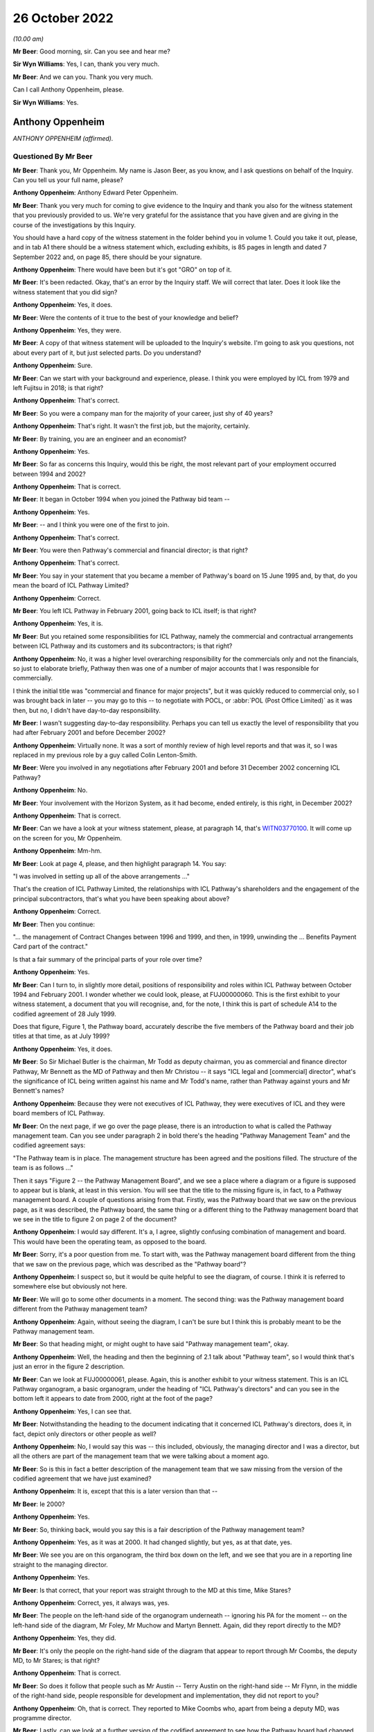 26 October 2022
===============

*(10.00 am)*

**Mr Beer**: Good morning, sir.  Can you see and hear me?

**Sir Wyn Williams**: Yes, I can, thank you very much.

**Mr Beer**: And we can you.  Thank you very much.

Can I call Anthony Oppenheim, please.

**Sir Wyn Williams**: Yes.

Anthony Oppenheim
-----------------

*ANTHONY OPPENHEIM (affirmed).*

Questioned By Mr Beer
^^^^^^^^^^^^^^^^^^^^^

**Mr Beer**: Thank you, Mr Oppenheim.  My name is Jason Beer, as you know, and I ask questions on behalf of the Inquiry.  Can you tell us your full name, please?

**Anthony Oppenheim**: Anthony Edward Peter Oppenheim.

**Mr Beer**: Thank you very much for coming to give evidence to the Inquiry and thank you also for the witness statement that you previously provided to us.  We're very grateful for the assistance that you have given and are giving in the course of the investigations by this Inquiry.

You should have a hard copy of the witness statement in the folder behind you in volume 1.  Could you take it out, please, and in tab A1 there should be a witness statement which, excluding exhibits, is 85 pages in length and dated 7 September 2022 and, on page 85, there should be your signature.

**Anthony Oppenheim**: There would have been but it's got "GRO" on top of it.

**Mr Beer**: It's been redacted.  Okay, that's an error by the Inquiry staff.  We will correct that later.  Does it look like the witness statement that you did sign?

**Anthony Oppenheim**: Yes, it does.

**Mr Beer**: Were the contents of it true to the best of your knowledge and belief?

**Anthony Oppenheim**: Yes, they were.

**Mr Beer**: A copy of that witness statement will be uploaded to the Inquiry's website.  I'm going to ask you questions, not about every part of it, but just selected parts.  Do you understand?

**Anthony Oppenheim**: Sure.

**Mr Beer**: Can we start with your background and experience, please.  I think you were employed by ICL from 1979 and left Fujitsu in 2018; is that right?

**Anthony Oppenheim**: That's correct.

**Mr Beer**: So you were a company man for the majority of your career, just shy of 40 years?

**Anthony Oppenheim**: That's right.  It wasn't the first job, but the majority, certainly.

**Mr Beer**: By training, you are an engineer and an economist?

**Anthony Oppenheim**: Yes.

**Mr Beer**: So far as concerns this Inquiry, would this be right, the most relevant part of your employment occurred between 1994 and 2002?

**Anthony Oppenheim**: That is correct.

**Mr Beer**: It began in October 1994 when you joined the Pathway bid team --

**Anthony Oppenheim**: Yes.

**Mr Beer**: -- and I think you were one of the first to join.

**Anthony Oppenheim**: That's correct.

**Mr Beer**: You were then Pathway's commercial and financial director; is that right?

**Anthony Oppenheim**: That's correct.

**Mr Beer**: You say in your statement that you became a member of Pathway's board on 15 June 1995 and, by that, do you mean the board of ICL Pathway Limited?

**Anthony Oppenheim**: Correct.

**Mr Beer**: You left ICL Pathway in February 2001, going back to ICL itself; is that right?

**Anthony Oppenheim**: Yes, it is.

**Mr Beer**: But you retained some responsibilities for ICL Pathway, namely the commercial and contractual arrangements between ICL Pathway and its customers and its subcontractors; is that right?

**Anthony Oppenheim**: No, it was a higher level overarching responsibility for the commercials only and not the financials, so just to elaborate briefly, Pathway then was one of a number of major accounts that I was responsible for commercially.

I think the initial title was "commercial and finance for major projects", but it was quickly reduced to commercial only, so I was brought back in later -- you may go to this -- to negotiate with POCL, or :abbr:`POL (Post Office Limited)` as it was then, but no, I didn't have day-to-day responsibility.

**Mr Beer**: I wasn't suggesting day-to-day responsibility.  Perhaps you can tell us exactly the level of responsibility that you had after February 2001 and before December 2002?

**Anthony Oppenheim**: Virtually none.  It was a sort of monthly review of high level reports and that was it, so I was replaced in my previous role by a guy called Colin Lenton-Smith.

**Mr Beer**: Were you involved in any negotiations after February 2001 and before 31 December 2002 concerning ICL Pathway?

**Anthony Oppenheim**: No.

**Mr Beer**: Your involvement with the Horizon System, as it had become, ended entirely, is this right, in December 2002?

**Anthony Oppenheim**: That is correct.

**Mr Beer**: Can we have a look at your witness statement, please, at paragraph 14, that's `WITN03770100 <https://www.postofficehorizoninquiry.org.uk/evidence/witn03770100-anthony-oppenheim-witness-statement>`_.  It will come up on the screen for you, Mr Oppenheim.

**Anthony Oppenheim**: Mm-hm.

**Mr Beer**: Look at page 4, please, and then highlight paragraph 14. You say:

"I was involved in setting up all of the above arrangements ..."

That's the creation of ICL Pathway Limited, the relationships with ICL Pathway's shareholders and the engagement of the principal subcontractors, that's what you have been speaking about above?

**Anthony Oppenheim**: Correct.

**Mr Beer**: Then you continue:

"... the management of Contract Changes between 1996 and 1999, and then, in 1999, unwinding the ... Benefits Payment Card part of the contract."

Is that a fair summary of the principal parts of your role over time?

**Anthony Oppenheim**: Yes.

**Mr Beer**: Can I turn to, in slightly more detail, positions of responsibility and roles within ICL Pathway between October 1994 and February 2001.  I wonder whether we could look, please, at FUJ00000060.  This is the first exhibit to your witness statement, a document that you will recognise, and, for the note, I think this is part of schedule A14 to the codified agreement of 28 July 1999.

Does that figure, Figure 1, the Pathway board, accurately describe the five members of the Pathway board and their job titles at that time, as at July 1999?

**Anthony Oppenheim**: Yes, it does.

**Mr Beer**: So Sir Michael Butler is the chairman, Mr Todd as deputy chairman, you as commercial and finance director Pathway, Mr Bennett as the MD of Pathway and then Mr Christou -- it says "ICL legal and [commercial] director", what's the significance of ICL being written against his name and Mr Todd's name, rather than Pathway against yours and Mr Bennett's names?

**Anthony Oppenheim**: Because they were not executives of ICL Pathway, they were executives of ICL and they were board members of ICL Pathway.

**Mr Beer**: On the next page, if we go over the page please, there is an introduction to what is called the Pathway management team.  Can you see under paragraph 2 in bold there's the heading "Pathway Management Team" and the codified agreement says:

"The Pathway team is in place.  The management structure has been agreed and the positions filled.  The structure of the team is as follows ..."

Then it says "Figure 2 -- the Pathway Management Board", and we see a place where a diagram or a figure is supposed to appear but is blank, at least in this version.  You will see that the title to the missing figure is, in fact, to a Pathway management board. A couple of questions arising from that.  Firstly, was the Pathway board that we saw on the previous page, as it was described, the Pathway board, the same thing or a different thing to the Pathway management board that we see in the title to figure 2 on page 2 of the document?

**Anthony Oppenheim**: I would say different.  It's a, I agree, slightly confusing combination of management and board.  This would have been the operating team, as opposed to the board.

**Mr Beer**: Sorry, it's a poor question from me.  To start with, was the Pathway management board different from the thing that we saw on the previous page, which was described as the "Pathway board"?

**Anthony Oppenheim**: I suspect so, but it would be quite helpful to see the diagram, of course.  I think it is referred to somewhere else but obviously not here.

**Mr Beer**: We will go to some other documents in a moment.  The second thing: was the Pathway management board different from the Pathway management team?

**Anthony Oppenheim**: Again, without seeing the diagram, I can't be sure but I think this is probably meant to be the Pathway management team.

**Mr Beer**: So that heading might, or might ought to have said "Pathway management team", okay.

**Anthony Oppenheim**: Well, the heading and then the beginning of 2.1 talk about "Pathway team", so I would think that's just an error in the figure 2 description.

**Mr Beer**: Can we look at FUJ00000061, please.  Again, this is another exhibit to your witness statement.  This is an ICL Pathway organogram, a basic organogram, under the heading of "ICL Pathway's directors" and can you see in the bottom left it appears to date from 2000, right at the foot of the page?

**Anthony Oppenheim**: Yes, I can see that.

**Mr Beer**: Notwithstanding the heading to the document indicating that it concerned ICL Pathway's directors, does it, in fact, depict only directors or other people as well?

**Anthony Oppenheim**: No, I would say this was -- this included, obviously, the managing director and I was a director, but all the others are part of the management team that we were talking about a moment ago.

**Mr Beer**: So is this in fact a better description of the management team that we saw missing from the version of the codified agreement that we have just examined?

**Anthony Oppenheim**: It is, except that this is a later version than that --

**Mr Beer**: Ie 2000?

**Anthony Oppenheim**: Yes.

**Mr Beer**: So, thinking back, would you say this is a fair description of the Pathway management team?

**Anthony Oppenheim**: Yes, as it was at 2000.  It had changed slightly, but yes, as at that date, yes.

**Mr Beer**: We see you are on this organogram, the third box down on the left, and we see that you are in a reporting line straight to the managing director.

**Anthony Oppenheim**: Yes.

**Mr Beer**: Is that correct, that your report was straight through to the MD at this time, Mike Stares?

**Anthony Oppenheim**: Correct, yes, it always was, yes.

**Mr Beer**: The people on the left-hand side of the organogram underneath -- ignoring his PA for the moment -- on the left-hand side of the diagram, Mr Foley, Mr Muchow and Martyn Bennett.  Again, did they report directly to the MD?

**Anthony Oppenheim**: Yes, they did.

**Mr Beer**: It's only the people on the right-hand side of the diagram that appear to report through Mr Coombs, the deputy MD, to Mr Stares; is that right?

**Anthony Oppenheim**: That is correct.

**Mr Beer**: So does it follow that people such as Mr Austin -- Terry Austin on the right-hand side -- Mr Flynn, in the middle of the right-hand side, people responsible for development and implementation, they did not report to you?

**Anthony Oppenheim**: Oh, that is correct.  They reported to Mike Coombs who, apart from being a deputy MD, was programme director.

**Mr Beer**: Lastly, can we look at a further version of the codified agreement to see how the Pathway board had changed. This is FUJ00000062 and again this is exhibited to your witness statement.  This version of schedule 14 to the codified agreement is dated 21 July 2000 and is version 1.4.  I think you can see that from the bottom right.

**Anthony Oppenheim**: Yes.

**Mr Beer**: Starting with the Pathway board by then, it says:

"The ICL Pathway board has been set up under chairmanship of Richard Christou, ICL Legal and Commercial Director, with board representatives from ICL."

We can see in figure 1 the depiction, pictorially, of the ICL Pathway board at this time and just looking how things have changed by now, Mr Christou, who was formerly the legal and commercial director, has become chairman of the board, correct?

**Anthony Oppenheim**: He was still ICL, legal and --

**Mr Beer**: I'm sorry.

**Anthony Oppenheim**: Yes.

**Mr Beer**: I missed what you said there, "he was still"?

**Anthony Oppenheim**: He was still legal director of ICL.  Previously, he had been just a board member, but his overarching role was still legal and commercial for ICL.

**Mr Beer**: Back in ICL parent?

**Anthony Oppenheim**: Yes.  So in addition to that role, he had taken on chairmanship from Sir Michael.

**Mr Beer**: Mr Todd remains the deputy chairman of the board?

**Anthony Oppenheim**: Yes.

**Mr Beer**: Mr Stares has taken over from Mr Bennett as Pathway managing director.

**Anthony Oppenheim**: Correct.

**Mr Beer**: Mr Bennett is described as "ICL Government Managing Director", can you help us, what does that mean: ICL government managing director?

**Anthony Oppenheim**: I think there's a word missing.  It's probably "Government business unit" or some such.  So he had moved out of Pathway, ICL Pathway, and into -- back into ICL, taking on a new senior role for a part of ICL's business, which faced off to or dealt with UK Government.

**Mr Beer**: So the descriptions that are given underneath each name, one shouldn't be misled into thinking that's the role that they are performing in ICL Pathway, that's a description of their role, in this case, back in ICL, the parent company?

**Anthony Oppenheim**: Correct.  These are their day jobs and in addition they are, in a sense, non-exec directors of ICL Pathway.  The same applies to Tim Escudier.  Likewise ICL services division, whatever.

**Mr Beer**: Mr Escudier has been added.  He is described as ICL's financial services managing director.

**Anthony Oppenheim**: Yes.

**Mr Beer**: Again, that's back in ICL itself rather than ICL Pathway.

**Anthony Oppenheim**: So John Bennett and Tim Escudier were peers running different business units within ICL, correct.

**Mr Beer**: Can we go over the page please.  We now see that in this version of the contract figure 2 has been completed. The rubric is the same, "ICL Pathway management team" is the heading, the announcement that the ICL Pathway team is in place, the management structure has been agreed and:

"The structure of the team is as follows ..."

The cross heading still describes this as the Pathway management board and just take a moment to look at the organogram.

**Anthony Oppenheim**: Yes.

**Mr Beer**: Does that organogram describe something called "The Pathway Management Board", or does it describe something called "The Pathway Management Team"?

**Anthony Oppenheim**: Management team.

**Mr Beer**: We see in documents, hundreds of documents, the phrase "Pathway Management Team", capital P, capital M, capital T.  That was a term of art, essentially.

**Anthony Oppenheim**: Yes, and that's how this organogram should have been described.

**Mr Beer**: Does that show again that those responsible for, for example, implementation, customer requirements and development did not report to you?

**Anthony Oppenheim**: Correct.

**Mr Beer**: Does that represent the position in reality, those responsible for implementation of the programme, the development of the programme and customer requirements didn't report to you?

**Anthony Oppenheim**: Correct.

**Mr Beer**: We're going to see that later on you had -- ie later on today rather than later on in the piece -- you had quite some involvement in issues concerning the development of the project, the implementation of the project and the customers' requirements.  You were present at a number of meetings at which those three issues were very much the hot topics?

**Anthony Oppenheim**: Yes, that's true.  I was involved but I wasn't responsible for them.  If I can just clarify, if I may. There were a lot of tensions around the commercials.  My main responsibility here was to take care of the commercials vis-à-vis BA and POCL and --

**Mr Beer**: Just stopping you there, sorry to interrupt you, you may understand what "The commercials" mean, could you explain it to a naive audience?

**Anthony Oppenheim**: By all means.

**Sir Wyn Williams**: Mr Oppenheim, can I interrupt you. Before you give that answer, I hope it won't take you out of your stride, it would help me if the document could be taken down once we have looked at it so that I can see Mr Oppenheim better.  I can see you, but not very well.  That's great.  Thank you very much.

**Anthony Oppenheim**: So commercials was a sort of shorthand form of describing some of the things you talked about in your introduction.  So contracts with BA and POCL and the codified agreement was the one that operated through most of the piece but prior to that there were several other contracts, there was the BA contract, the POCL contract and the combined contract because it was a tripartite set of agreements, so that was one piece.

Then there was the piece with subcontractors and we had a lot of subcontractors and so that also was a commercial/contractual matter which I had overall responsibility for and also you mentioned, I think, funding/financing, so I had responsibility for that as well, trying to get the monies lined up for this project because it was a PFI project so we needed that as well.

So I won't go on, that is essentially what "commercials" mean.

**Mr Beer**: Thank you.

**Anthony Oppenheim**: And then the ongoing operation of change control, pursuing agreements to agree and such-like.

**Mr Beer**: So I interrupted your answer there and you were explaining to me why we see your footprint on a number of the documents, a very high number of the documents, when you had no management, or directorial responsibility for issues such as development, implementation or customer requirements and it is simply because they all impinged on commercial issues; is that right?

**Anthony Oppenheim**: Absolutely, spot on, correct.

**Mr Beer**: Not because you had any particular management or directorial responsibility or any technical expertise?

**Anthony Oppenheim**: I had to acquire sufficient technical expertise to be able to deal with -- to understand the issues, to be able to deal with the commercials because a lot of this -- I repeat, this was a PFI.  There was a lot of tension between the parties as to who would be responsible for what and, in some cases, there was a great deal of detail that needed to be understood in order to get the wording right, to get the terms and conditions right, to do with risk management.  So I had to understand the detail at a pretty granular level.

**Mr Beer**: We will come back to examine that understanding later today.  You mention there the PFI contract and the consequences of it.  In your statement, you tell us that there appeared to have been a conflict between the Benefit Agency's and Post Office Counters Limited's business objectives; is that right?

**Anthony Oppenheim**: There were conflicts, yes.

**Mr Beer**: When was that conflict first appreciated or understood by you?

**Anthony Oppenheim**: Right at the beginning.

**Mr Beer**: The "beginning" meaning what, from 1994 onwards?

**Anthony Oppenheim**: Yes.

**Mr Beer**: So it wasn't only after you entered the contract that this conflict emerged?  It was evident from day one?

**Anthony Oppenheim**: It was implicit and visible in the terms of reference for the contract.  If you thought through what at a second level that meant, in terms of the interactions between the parties, I would say we understood that from very early on and it was part of our risk register from very early on.

**Mr Beer**: When you say part of your risk -- it was written down, was it?

**Anthony Oppenheim**: I believe it was, but I'm casting my mind back a long time now.

**Mr Beer**: Was there a document called "risk register"?

**Anthony Oppenheim**: There were risk registers, yes.

**Mr Beer**: Who was responsible for maintaining the risk register?

**Anthony Oppenheim**: Martyn Bennett.

**Mr Beer**: Can you recall now the format in which they were kept?

**Anthony Oppenheim**: I think over the period it evolved from probably Excel, at the beginning, during the bid phase to -- I can't remember the particular application that was used, but there was an application which was used in ICL and we used that, but I can't remember the name.

**Mr Beer**: It was Mr Bennett who had responsibility for that?

**Anthony Oppenheim**: Yes.

**Mr Beer**: Was there any team underneath him that was responsible for feeding into the risk register?

**Anthony Oppenheim**: He had, from memory, one -- at least one person working for him, Graham somebody.  I can't remember his surname.

**Mr Beer**: Thank you.  With responsibility specifically for the risk register?

**Anthony Oppenheim**: Well, in a sense, they both had responsibility for the risk register.  I wouldn't like to say one was responsible for maintaining it and the other one for inputting into it.  It was a team task.

**Mr Beer**: Thank you.  Was that ever escalated to the ICL Pathway board for review and sign off?

**Anthony Oppenheim**: Sign off -- I can't remember about sign off.  Certainly we talked about the major risks at the board and this one would have been one of those, the inherent conflict. The conflict -- "conflict" is a bit strong.  It's a conflict when there's a problem.  At the outset, it's a different set of priorities, perhaps.

**Mr Beer**: Putting it shortly, we've got a lot of evidence on this from other witnesses and in the documents, but one of the purposes of the proposed system was, from the Benefits Agency perspective, to eliminate fraud?

**Anthony Oppenheim**: Encashment fraud, yes.

**Mr Beer**: But Post Office Counters Limited's business goal was to seek to make customer experience as frictionless as possible, I think you describe it as, and therefore to encourage usage; is that right?

**Anthony Oppenheim**: Yes.  I think that's an accurate description of the difference in priorities.

**Mr Beer**: So the Benefits Agency wanted not only a different means of payment but tight controls, therefore.  Wasn't, therefore, the Benefits Agency's withdrawal from the programme always likely?

**Anthony Oppenheim**: The reason we felt confident that they would go through with it and we were proved wrong was that, at the time, there was -- we were assured of a very strong political imperative from the government and, in a sense, we relied on that to push it through.

**Mr Beer**: Did that, to your recollection, enter the risk register, the risk of the DSS withdrawing from the programme?

**Anthony Oppenheim**: I don't necessarily recall -- no, I don't recall it being in the risk register.  I do recall discussions, certainly at the board, about that.  Were those discussions right from the very beginning?  I would say no.  I think, at the beginning, the discussion was much more around the success -- the success of the programme and the chances of problems on the programme and what those problems might be, what those issues or risks might be.

**Mr Beer**: Do you think that there is a possibility that the questions, persisting questions, over whether the system that was being developed best suited the objectives of the Benefits Agency, on the one hand, and Post Office Counters Limited, on the other, got in the way or obstructed the delivery of a system that, in fact, best suited the needs of subpostmasters?

**Anthony Oppenheim**: I understand why you would ask that question.  It's difficult to give you a definitive response.  All I would say is this: we are going back, as you said at the outset, 25 years and there was no internet then and, in a sense, the choice was do you have an offline system, so you can't do any verification of a banking transaction, or do you have a totally nailed up, online system which required lease lines, very, very expensive.

And what we were offering was a distributor system, which is now commonplace but was very, very unusual in those days, and the NAO and the PAC both acknowledged that that was an advantage.  It didn't show up necessarily in the gradations of us versus our competitors at the time, but both the NAO report and the PAC review made the point that, actually, this distributor system, which was kind of a halfway-house of being mostly offline, but it could also go online as and when verification was needed, was a good approach.

**Mr Beer**: You tell us in your witness statement, it is paragraph 46 for the cross-reference, that the withdrawal of the Benefits Agency from the programme increased the pressure on Post Office Counters Limited to move fast, move at speed.

**Anthony Oppenheim**: Yes, I did say that, yes.

**Mr Beer**: You speak about an increase of pressure to move fast. Firstly, was there already pressure on the Post Office to move fast in the development and implementation of the programme?

**Anthony Oppenheim**: There was.  I mean, there was an imperative on all three parties.  I would say that, in rank terms, the Benefits Agency wanted the fraud reductions and were instructed to secure the fraud instructions (sic) by HM Government and this was the -- you know, the best way to do that, so there was that political imperative on them.

The Post Office wanted to automate for other clients, not just the Benefits Agency, to improve their competitiveness and they also recognised that the Benefit Payment Card, as it was conceived, was going to be their way of securing the maximum footfall, as you said, of Benefits Agency business.

**Mr Beer**: Because it brings people into the branch?

**Anthony Oppenheim**: It brings people into the branch and when they're there, they buy other things, exactly.

**Mr Beer**: So there was already pressure on Post Office Counters Limited to move fast.  Where did that existing pressure come from?

**Anthony Oppenheim**: Well, as I said in my statement, it was there, for the reasons I just said, their own business case relied on attracting new business and certainly maximising the amount of BA business.

There was a recognition that the BA business would go down over time because of ACT -- sorry, that's bank-to-bank transfers -- so instead of someone going into the Post Office, they would get a payment through the bank.

**Mr Beer**: Automated credit --

**Anthony Oppenheim**: Automated Credit Transfer.  So there was that trend, in any event, and that was plainly what the DSS would have preferred because it's cheaper and it absolutely eliminates encashment fraud.  It's easier to administer.

So I would say that was always their preference.  So POCL wanted to head that off, that trend off, and get the thing automated as soon as possible, but so long as they had the Benefits Agency book business and ACT was on the backburner, actually the incentive on them was not as great as subsequently when BA said "Okay, we're now going to go to ACT as our mainstream way of delivering -- of paying benefits".

**Mr Beer**: So why did the withdrawal of the Benefits Agency from the programme increase that existing pressure to move fast?

**Anthony Oppenheim**: Because when they did withdraw, they said, "Okay, we're now going to go ACT mainstream and we're going to move away from the Post Office and we're going to do that from" -- from memory, 2003.  So they basically gave a window of opportunity to the Post Office to get themselves automated and also something called Network Banking, which I assume we will come on to later, or Universal Bank in place before the default of moving everybody to ACT kicked in in 2003.  So there was a window from 1999 to 2003.

**Mr Beer**: How do you know this, that the withdrawal of the Benefits Agency increased the pressure -- the existing pressure on Post Office Counters Limited to move fast for the implementation and roll-out of the programme?

**Anthony Oppenheim**: Because of what I just said, which was written down in the exit agreement of the BA from the tripartite set up.

**Mr Beer**: Do you think there was a risk that this rush to move fast was detrimental to the interests of subpostmasters?

**Anthony Oppenheim**: Well, firstly, I can't -- I really can't comment on that -- detrimental ... okay.  Did it make them -- did it induce them to go faster than they should have done to deliver a safe system?  There was pressure, absolutely there was pressure, but then, again, we had had an agreed rollout plan such -- which was not accelerated, in fact it went backwards because there were issues and they needed to be fixed, so from the time that the BA withdrew, I would say that there was at least a three-month slip from what had been contemplated when they withdrew, and when we signed the heads of agreement with the Post Office, which then led to the codified agreement.

So I think POCL -- the people I dealt with were very measured and careful and I don't think that they cut corners.  No, I don't think so.

**Mr Beer**: So there --

**Anthony Oppenheim**: (Unclear).

**Mr Beer**: -- wasn't, in the need to move quickly, the rush to roll out, any detrimental effect on the quality of the system that was delivered?

**Anthony Oppenheim**: There were -- again, I find it difficult -- "any"? There's always a bit of a trade-off.  At one level you can only do so much in a test environment.  This is a very complex technical system and a lot of the issues that were experienced were operational, where things had gone not according to plan, for some reason.  I'm sure you will delve into that later, but --

So you can do so much in a test environment and we had massive amounts of end-to-end testing.  There were also issues going across boundaries, between the Pathway piece and POCL, TIP, and so on.  So, at some point, you do actually have to go into the live environment and get feedback.  The question for me is: what do you do when you get feedback and how well do you respond to that feedback?

**Mr Beer**: Can we move to a new topic and we're going to circle back round a little later today to look at some of the answers that you have just given by reference to what, in fact, happened on the ground.

Can you explain to the Inquiry, in your own words, what the PinICL system was?

**Anthony Oppenheim**: Basically, it was an error fault logging system, so if something had been reported to the helpdesk that indicated an underlying fault, then it would result in a PinICL.  A PinICL would be raised and that would go through the support and development team in order to get either a workaround or a clarification, or a fix, a bug fix.

**Mr Beer**: It's right, isn't it, that PinICL was an internal ICL system?

**Anthony Oppenheim**: It was an internal ICL system but POCL were aware of it and had visibility of it.

**Mr Beer**: I'm going to test in a moment what "aware of it" and "visibility of it" mean.

**Anthony Oppenheim**: Okay.

**Mr Beer**: It was an internal system, in that it was designed by ICL Pathway?

**Anthony Oppenheim**: By ICL.  It was a standard ICL system which ICL Pathway used.

**Mr Beer**: Okay, so it was an off-the-shelf, as it were, ie a pre-existing system that existed even before Pathway was conceived?

**Anthony Oppenheim**: My understanding -- and, again, I'm going back a long way -- is that this was the standard that ICL used right across its business.

**Mr Beer**: Can you recall who designed it?

**Anthony Oppenheim**: No, no.  I mean, it was pre-existing, is my recollection.  We simply adopted it as part of ICL.

**Mr Beer**: You wouldn't be able to help us with who developed it?

**Anthony Oppenheim**: No idea, sorry.  As I say, it was pre-existing.  It probably existed for years prior to the creation of ICL Pathway.

**Mr Beer**: In terms of running or operating it, that was done by ICL Pathway, is that right, in the context we're speaking about?

**Anthony Oppenheim**: In the context we're speaking about, yes.  All the data that went into it, the entries that went into it and the outputs that came out of it were managed by ICL Pathway, correct.

**Mr Beer**: Can I turn to whether Post Office Counters Limited staff had direct access to the PinICL system.  You tell us in paragraph 160 of your statement -- I think we should probably turn that up.

Page 53 of your witness statement, that's `WITN03770100 <https://www.postofficehorizoninquiry.org.uk/evidence/witn03770100-anthony-oppenheim-witness-statement>`_ at page 53, and 160 at the bottom, please. Thank you.  If you just scroll up a little bit, please.

This is under the cross heading "POCL awareness of issues within the Horizon System at the time of rollout".  You are dealing with a different issue here, but, in the course of dealing with it, you say in paragraph 160, second line:

"My understanding is that [Post Office Counters Limited] had access to our PinICL system and test data and that, under the aegis of the Joint [Acceptance Incident] Workshop, they were intimately involved in the [Acceptance Incident] rectification plans", et cetera.

It's the part of the sentence that says "My understanding is that [Post Office Counters Limited] had access to our PinICL system" that I want to ask about. Are you there intending to refer to a contractual right vested in Post Office Counters Limited to obtain access to data held on PinICL, ie a theoretical right in a contract that could be exercised on demand by Post Office Counters Limited?

**Anthony Oppenheim**: I don't recall ever having discussed that.  My understanding was that, certainly with respect to the AIs, all of the relevant PinICLs were shared with POCL, so we had a lead on both sides and they shared information between them.

**Mr Beer**: Putting the AIs to one side for the moment, I'm looking at the PinICL system.

**Anthony Oppenheim**: Right.

**Mr Beer**: Are you referring there to what I have described as a theoretical right, a contractual right on demand, "Can we please see what is on a PinICL", or are you referring to an understanding that, as a matter of fact, the Post Office had direct physical access to PinICLs, just as a matter of course?

**Anthony Oppenheim**: I think not, as a matter of course.  So, in hindsight, I probably would have worded this slightly differently. The point here was specific to the AIs and those PinICLs that related to the AIs, I believe, were shared.

That's different, I can see that, from having a contractual right to just go through any and all PinICLs.  I don't know, to be honest, whether they did have access, or some members of their team had access. I genuinely don't know that.

**Mr Beer**: Are you aware of any policy or procedure, or protocol concerning the issue of access by the Post Office to PinICLs and test data?

**Anthony Oppenheim**: I don't, no.

**Mr Beer**: So, although this is written in an unqualified way, ie it isn't restricted to those PinICLs that were associated with AIs, albeit you are discussing AIs at the time, you don't have any evidential basis for saying that Post Office had, as a matter of course, direct access to all and any PinICLs; is that right?

**Anthony Oppenheim**: That is correct, yes.  I mean, this was written in the context of the AIs and I can see that what I said there is probably too broad a sweep.  I was thinking specifically of those PinICLs that related to the AIs.

**Mr Beer**: In relation to the AIs, what is your understanding of how Post Office Counters Limited secured access to those PinICLs that were associated with a AI?

**Anthony Oppenheim**: To be honest, I don't know.  You would have to ask my technical colleagues, but --

**Mr Beer**: We will get to those, in due course.

**Anthony Oppenheim**: Okay, right.

**Mr Beer**: Can we look at the documents to see whether Post Office Counters Limited did have a contractual right to look at records in PinICLs, so data that happened to be in PinICLs, and could we look, please, at `FUJ00000071 <https://www.postofficehorizoninquiry.org.uk/evidence/witn04190100-terence-austin-witness-statement>`_, the codified agreement.  Can we turn to page 49, please, and can we look at paragraph 801.2.  I will read it out:

"The Contractor shall grant or procure the grant to POCL, any statutory or regulatory auditors of POCL and their respective authorised agents the right of reasonable access to the records and shall provide all reasonable assistance at all times for six (6) years after the creation of the relevant Records for the purposes of carrying out an audit of the Contractor's compliance with this Codified Agreement including all activities, Charges, performance, security and integrity in connection therewith.  Each party shall bear its own expenses incurred pursuant to this clause.  On termination, the Contractor shall within a reasonable time to be agreed by the parties, transfer the Records to POCL or a replacement contractor, as instructed by POCL.  The Contractor shall thereafter be released from any further liabilities under this Clause in relation to such Records."

You will see that "Records" in the third line has a capital R, it's a defined term.

Can we look at page 89, please, of the document. I think it might, in fact, be the previous page.

*(Pause)*

**Mr Beer**: If you just keep going, thank you.  "Records" defined as:

"Full and accurate records relating to the performance of the POCL Services."

I'm not going to turn it up now and chase down what "POCL Services" meant, but it is defined in this codified agreement as:

"The core systems services and all other obligations of the contractor under the Codified Agreement."

Can we go back to page 49 and paragraph 801.2, please.  Thank you.  This tends to suggest that POCL had a right of reasonable access to the records as we have defined them but, for the purposes of an audit -- if we just scroll up on the page, it's under the heading "Audit" -- would you agree, reading those now, that the primary purpose of the provision appears to be to allow access to the records for the purposes of a financial audit?

**Anthony Oppenheim**: Well, that would be the normal implication of statutory, regulatory auditors and keeping records for six or seven years would be the norm.

**Mr Beer**: So you've got the heading, you've got the time period and then you've got the reference to statutory or regulatory auditors, pointing in the direction that the purpose of this clause was to give POCL a right of reasonable access for that purpose.

**Anthony Oppenheim**: Well, that's how I would have read it.  You have just pointed me to the definition of "Records" which has broadened that.

What I can say with confidence is that certainly at the time of the AI exercise, which I was very much involved in as joint chair with Keith Baines, I was confident that any and all PinICLs that were relevant were being shared.

Now, what I don't know is whether our POCL colleagues were given direct access into the PinICL system, that's what I don't know.  So there's the point about "reasonable access" and what is "reasonable access"?  I genuinely don't know the answer to that. You would have to ask a technical support person.

**Mr Beer**: That's what I'm seeking to explore with you at the moment.

**Anthony Oppenheim**: Yes.

**Mr Beer**: Would you have -- would you read these clauses as permitting Post Office Counters Limited access because they are sufficiently broad to allow access to records and give a right of access to records held within the PinICL system as a matter of course?

**Anthony Oppenheim**: From the definition of "records" that you reminded me of, I think it's a reasonable interpretation, but what I would say is that I have no recollection of it being brought up as a contractual matter by Keith Baines or anybody else, ie it was never an issue to my recollection.  So either they had the access and that would explain why there was no issue, or alternatively POCL thought they had sufficient sharing of information without direct access, such that it wasn't an issue for them.

**Mr Beer**: In terms of physical access, was the -- that can be taken down, thank you.

In terms of the situation on the ground rather than the contractual right, on what system was PinICL run, or was the system itself called PinICL?

**Anthony Oppenheim**: My recollection -- and this was not really my bailiwick, is that this was a part of their support suite of applications that we, if you like, adopted from the mothership.  I really don't know the answer to your question.

**Mr Beer**: Were clients habitually given access to suites of applications provided by the mothership?

**Anthony Oppenheim**: No, no, I mean you would need to consider security and I would say almost certainly not.  They were intended as internal systems and normally if we're carrying out a project for a client, on an outsourced basis or project basis, I would have thought that there would be an agreement about what information would be shared but it wouldn't extend to direct access into internal systems.  That would be my guess.

**Mr Beer**: You looked, in the course of your joint chairmanship of the resolution of some particularly complex and problematic AIs, at PinICLs, back in the day, on a relatively regular basis.

**Anthony Oppenheim**: Yes.

**Mr Beer**: Did you ever see an entry on a PinICL made by an employee of Post Office Counters Limited?

**Anthony Oppenheim**: Not a direct entry.  What I have seen is a reference to an individual in POCL support team who had "authorised closure" of a particular PinICL and there were at least two, possibly three of those that I have seen and I refer to in my witness statement.

**Mr Beer**: We're going to come to those in a moment.  You're not referring there to something that a Post Office Counters Limited employee typed in, this is something that an ICL Pathway employee typed in saying --

**Anthony Oppenheim**: Yes.

**Mr Beer**: -- "I have spoken to Mr X or Ms X, they authorise closure", for example?

**Anthony Oppenheim**: Correct.  To repeat, this was an internal system and we gave, I believe, reasonable access to it or extracts from it, but beyond that we didn't allow POCL people to make direct entries and take control over it, no.

**Mr Beer**: You said "In my view we gave them reasonable access to it", did that mean -- coming back to some of the answers you gave earlier -- you still believed that they had viewing rights of it?

**Anthony Oppenheim**: I don't know.

**Mr Beer**: -- that they exercised?

**Anthony Oppenheim**: I don't know whether they had direct viewing rights. I will be honest, I'm not sure I ever knew and I certainly can't remember.  What I would say is they had extracts at least which appeared to satisfy them at the time, but again you would need to talk to my technical colleagues who had the direct interaction between themselves and their opposite numbers.

**Mr Beer**: Can we look at some of the documents that you were just referring to and a convenient way of doing that will be through your witness statement because you actually cut into your witness statement the relevant PinICLs.

**Anthony Oppenheim**: Okay.

**Mr Beer**: It is `WITN03770100 <https://www.postofficehorizoninquiry.org.uk/evidence/witn03770100-anthony-oppenheim-witness-statement>`_ and it's at page 41.  Just to introduce some context, at paragraph 122 you say:

"To understand better what had been going on in the run-up to the joint decision to start volume Rollout in January 2000, in preparing this witness statement I went through [the] PinICLs raised in late 1999 that related to AI376.  I do not recall having seen any of these PinICLs at the time although (as explained above) I had been briefed on the issue."

Then you set out in paragraph 123 three PinICLs, those ending 552, 884 and 363.  You say that they are:

"... examples of PinICLs that identified Reference Data as the cause of issues.  The records show that in each case [Post Office Counters Limited] were aware of what had happened and approved closure of the PinICL, as demonstrated by the quotations below ..."

You deal firstly with 552 and I think we've got the whole of the relevant bits of the PinICL there.  It reads:

"This is clearly the result of the missing Primary Mappings on the local travel ticket products in the Southend area.  The error in the reference data was corrected on Friday 24th September and therefore [transferred] transactions recorded up to that time [cash accounting periods 26 and 27] will fail to report to the cash account, causing a receipts [and] payments condition."

Then this:

"Ok to close as per Martin Box of POCL 16/2/00."

Is it that last entry, under your last bullet point there, that you are referring to in your present answers when you say that it is clear that Post Office Counters Limited had knowledge of what was on some of the PinICLs because they authorised closure of them and this is a record of an authorisation to close?

**Anthony Oppenheim**: That's part of what I was trying to describe.  This is clearly a little bit later than the actual AI workshops which took place in August/September 1999, so this being dated closure in February 2000, so this would have been an operational PinICL that occurred.  At the time there were different PinICLs.  There had been reference data related PinICLs that we -- as I recall, the first known one was in June 1999.  So earlier, I was referring to the approach during the AI workshops where we had a very strong focus on identifying the problems, understanding the root cause and fixing them.

**Mr Beer**: If we look at the next one please at paragraph 123.2, if we just scroll down.  Thank you, yes, that has all of it on there.  Again, the first three bullet points don't matter, but it's the fourth for present purposes:

"Okay to close as per Martin Box of POCL ..."

He was a Post Office Counters Limited employee, Martin Box, and so this is a record made by an ICL Pathway employee of their claim that Mr Box had authorised closure of the PinICL, yes?

**Anthony Oppenheim**: That's my understanding, yes.

**Mr Beer**: Now, of course, that wouldn't be necessary to make a record like that if Post Office Counters Limited did have direct access to the PinICL because they could type in "We agree closure"?

**Anthony Oppenheim**: They didn't have -- can I just challenge you a little bit on that.  They might have had view access, they might have had, but not write access.  They definitely did not have write access.

**Mr Beer**: By "write access" you mean writing access?

**Anthony Oppenheim**: Writing access, yes.  I'm very confident with that but I don't know whether they -- some individuals may have been given a viewing access, I just don't know.

**Mr Beer**: So is your final position on this then, you don't know one way or the other and we can --

**Anthony Oppenheim**: In terms of viewing, that's correct.  I do know that they wouldn't have had write access.

**Mr Beer**: Thank you.  Can we look at -- that can come down, thank you -- something which is the reverse of -- to some extent the reverse or the obverse of what we have just been looking at, namely remote access by ICL Pathway to systems to make changes to them at a counter level, without the relevant subpostmasters' knowledge and without the relevant subpostmasters' permission.

To your knowledge, did Pathway have the ability to obtain such remote access without the relevant subpostmasters' knowledge or permission?

**Anthony Oppenheim**: No.  Let me give you a little bit of -- perhaps a longer explanation than you want.  The way the architecture worked was that all transactions, all messages, so-called, were exchanged between counters within a branch and then from the branch to so-called correspondence servers.  So they were all supposed to be in sync.  Now, there was no ability to get access into a branch PC, but what there was was a possibility to get into the correspondence server, make an entry in the correspondence server, which would then propagate back to the branch, so the effect would be the same.

The point though is that it would be clear -- should have been clear, I had understood -- that any entries made in the correspondence server would show up as entries made on the correspondence server, in other words they would appear as a different counter or some such.  There would be a marker in the audit trail that showed that those entries had been made centrally as opposed to within the branch, so if there's an argument later, the audit trail would have shown where an additional message would have been inserted.  And that, for me, was absolutely fundamental, that there would be an audit trail.

The other point I quickly make is that no message that had been created in a branch could be amended, as that message was unique and discrete, a bit like block chain.  Riposte was a forerunner to block chain.

**Mr Beer**: When did you acquire the knowledge that you have just summarised?

**Anthony Oppenheim**: At the time.  I dealt with Riposte technology to the level, as I was saying earlier, that I needed to in order to understand what could happen, what the risks were, and I also managed the contract with Escher, who were the supplier of Riposte, and it was Riposte that was at the heart of what I just described.

**Mr Beer**: So to be clear, there was remote access by ICL to the correspondence server, which such access would have the effect, or could have the effect, of changing transactions conducted at branch level, but your understanding was that should be identifiable for audit purposes.

**Anthony Oppenheim**: If I may slightly modify what you stated, the correspondence server sat in Wigan and Bootle, so they were central servers.

Secondly, they would show up with a time stamp as subsequent messages, well after the original -- let's say there was an erroneous message, some kind of doubling up or whatever, there were -- I dare say you will go into that later -- opportunities for error, let's put it that way, inadvertently, to occur and this would have been a way to fix those after a -- I would have expected a helpdesk call from the postmaster to say he had a problem.

There was also this notion of repaired cash accounts, and so on, and so on, strict rules about that. But they would have all been made in the central service and there would have been, as I say, a separate, completely separate, set of messages associated with those changes, so that if there was an argument later the audit trail would have shown.

**Mr Beer**: You said that that separation and the separate set of messages was fundamental.  Why was it fundamental?

**Anthony Oppenheim**: Well, for actually the reasons that we're having to discuss, so that there would be no argument later.

**Mr Beer**: No argument about what?

**Anthony Oppenheim**: Well, who had made what changes, who had made what errors.  The idea was --

**Mr Beer**: Ie whether they were the responsibility of a subpostmaster, or as a consequence of action taken by an ICL employee at or in the correspondence layer?

**Anthony Oppenheim**: Precisely.

**Mr Beer**: What controls and safeguards were that system, the use of remote access to the correspondence layer, subject to?

**Anthony Oppenheim**: Well, you would have -- I'm sorry to defer on this.  You would have to talk to my support colleagues.  My understanding from, if you like, my commercial role was that there would be very stringent security controls, access controls for -- I think I was expecting third line only, third line support.

**Mr Beer**: Yes.  When you say "stringent access controls", you mean the barriers or gateways that would have to be passed through in order to obtain access?

**Anthony Oppenheim**: Yes, correct, and the other thing I say on top of that is that -- I'm sure you will come on to it this later -- the third supplemental agreement and related service control documents stipulated very clearly that, whenever anybody in ICL made a change, they were to inform POCL, or :abbr:`POL (Post Office Limited)` as it became, of whatever those changes were and the reasons for those changes.

**Mr Beer**: How widely known at board level, ICL Pathway board level, was it known that such remote access existed?

**Anthony Oppenheim**: I don't know, to be honest --

**Mr Beer**: Was it the kind of thing -- sorry.

**Anthony Oppenheim**: Let me carry on and try and answer that.  Did we ever talk about it?  I don't remember a minute of it at any of the board meetings, but what I can say is that any system you have to have some kind of third line ability to get into systems to make changes.  Now, you want those to be as limited as possible but there is that need.  If there's a corruption, sometimes you just have to go in and fix it.  Now, this is beyond my knowledge. You would need to talk to support people on just what they knew and how they actually did it in practice, that's the other point.

**Mr Beer**: In terms of the breadth of knowledge at board level, which is what I'm interested in at the moment, was this facility so obvious that it need not be discussed?

**Anthony Oppenheim**: Yes, because, as I said, any system and all systems, I would contend, have very tightly controlled -- they should be very tightly controlled, very limited number of key personnel -- sorry, not key personnel in the sense of this contract, but trusted people with particular levels of expertise who could go in, do a very limited number of amendments, which would then be documented, and I stress that they should always be documented.

**Mr Beer**: When you say "documented", do you mean separately written up and catalogued or do you mean, by the very operation of the system, there is an audit trail available of the messages?

**Anthony Oppenheim**: There would be an audit trail of the messages.  One would obviously need to go and look for them and to know to go and look for them, which may have been a problem here, I don't know.  But also the process around the third supplemental agreement was that, whenever such a change was made, POCL were to be informed.

**Mr Beer**: Would have been, how?

**Anthony Oppenheim**: There was -- again, if you were to refer to -- I think it was called the TIP incident process, TIP -- TIP reconciliation and incident process.

**Mr Beer**: We're going to go on to that in detail later.

**Anthony Oppenheim**: That's the place --

**Mr Beer**: Hold on a moment.  That's a very specific issue arising out of a specific problem, AI376.

**Anthony Oppenheim**: Yes, but this is all to do with, as far as I'm concerned, 376 and --

**Mr Beer**: The answers that you have been giving are only framed by reference to AI376; is that right?

**Anthony Oppenheim**: Well, did you say you wanted to get back to it in detail later?

**Mr Beer**: Yes.

**Anthony Oppenheim**: My answer is in response to 376 broadly.  Maybe when we get to it you will see if it needs to be expanded on but that's the context I'm referring to, yes.

**Mr Beer**: To your knowledge, did anyone within Post Office Counters Limited know about ICL's remote access to the correspondence layer?

**Anthony Oppenheim**: It was a requirement in the supplemental agreement, so yes.  I mean, you say remote access to the correspondence server.  This was the support people who, in a sense, are logically sat right on top of the correspondence server, so the remote point I don't quite fathom.  They are logically sitting in the data centre managing these correspondence servers.

**Mr Beer**: We could knock off the word "remote" and just say "access"?

**Anthony Oppenheim**: Yes.

**Mr Beer**: Can I turn -- in fact, before we turn to the next topic I wonder whether that's a convenient moment, sir, for the morning break.

**Sir Wyn Williams**: Yes, by all means.

**Mr Beer**: Sir, could we say half past please?

**Sir Wyn Williams**: Yes, fine.  Thank you very much.

*(11.14 am)*

*(Short Break)*

*(11.29 am)*

**Mr Beer**: Sir, good morning.  Can you see and hear me?

**Sir Wyn Williams**: Yes, I can, thank you.

**Mr Beer**: Thank you, and likewise.

Mr Oppenheim, can I turn to consider disclosure obligations for the purposes of criminal proceedings.

**Anthony Oppenheim**: Mm-hm.

**Mr Beer**: After the Benefits Agency withdrew from the tripartite arrangement, you know, we know, that ICL Pathway and Post Office Counters Limited entered a bilateral agreement.

**Anthony Oppenheim**: Yes.

**Mr Beer**: I just want to look, please, at paragraph 277 of your witness statement, that's page 85, please.  It is, in fact, the last paragraph of your statement.  I hope by now, if we go down, the page has been replaced and you can now see your signature in there.

**Anthony Oppenheim**: Yes.

**Mr Beer**: That is your signature?

**Anthony Oppenheim**: That is my signature.

**Mr Beer**: The "GRO", the general restriction order redaction has been removed.

**Anthony Oppenheim**: Yes.

**Mr Beer**: But, anyway, more substantively, at paragraph 277, you say:

"I was aware of [Post Office Counters Limited's] facility to mount private prosecutions against subpostmasters determined to be acting fraudulently and that the Codified Agreement ..."

Just interposing there, the codified agreement is the agreement that I just mentioned:

"... required Pathway to provide audit trails when requested to do so to support such prosecutions.  My expectation was that each case would be properly investigated before concluding that the cause of a cash shortfall was indeed fraud rather than some kind of mismatch in the system.  To the best of my recollection, I was never asked to look into any of these cases -- indeed, I was completely unaware at the time that the prosecutions were going on."

It's the first sentence that I'm interested in particularly.  You were aware, that's aware at the time, of Post Office's facility to mount private prosecutions against subpostmasters?

**Anthony Oppenheim**: I was.  There's a provision in the contract and there was in the original POCL contract, which was the forerunner to the codified agreement, which was carried forward, that we would support the Post Office in -- when requested to do so -- in mounting such prosecutions, with the provision of information.

**Mr Beer**: You have referred to the codified agreement, which we're going to come to in a second, and the fact that it was carried forward from the original agreement to a provision.  Is it by that means that you knew about the facility of the Post Office to bring private prosecutions?

**Anthony Oppenheim**: That was the original trigger for that awareness and I remember asking Liam Foley, one of the colleagues you will remember, sorry, from the organogram, about it and he explained that that did exist.  I was very surprised at the time.

**Mr Beer**: Surprised about what?

**Anthony Oppenheim**: That the Post Office had that jurisdiction.

**Mr Beer**: And why were you surprised?

**Anthony Oppenheim**: Previously I was just unaware that anybody had that jurisdiction, other than Crown Prosecution.

**Mr Beer**: So the awareness that you had existed in the period from, would this be right, about 1996 to 2002?

**Anthony Oppenheim**: That sounds right, yes.

**Mr Beer**: So you knew that it was the Post Office, unusually, who would be a prosecutor rather than, as you said, the police or the Crown Prosecution Service?

**Anthony Oppenheim**: As I say, I was aware of it.  It never really came up in my working experience over that time.

**Mr Beer**: Can we look at the second part of the sentence there where you are, is this right, drawing a link between your knowledge of the facility of Post Office to prosecute in the criminal courts its subpostmasters for fraud and a part of the codified agreement that requires the provision of data to support such prosecutions?

**Anthony Oppenheim**: Yes, I'm trying to make the case that -- the point that I was aware of the provision to provide such information and I assumed that it would be a rare thing when it happened and that we would provide the audit trail kind of information that I was referring to earlier.

**Mr Beer**: Why did you assume that it would be a rare thing?

**Anthony Oppenheim**: Because I had assumed that inspection of the kind of information that, again, I referred to earlier, whereby we -- where there was a mismatch in the system, as referred to here, and in the third supplemental agreement, in particular, and the subsequent operational processes, that there was an acknowledgement that there would be occasional mismatches.  I mean, everybody knew that and the scale of the system was such any remote system will have mismatches occasionally.

So the question then was, well, what happens when there is such an event?  And my presumption was, wrongly, that the Post Office would look into those and, certainly at the outset, as I say somewhere else, give the postmaster the benefit of the doubt.  We needed feedback when these things occurred, in order to find the errors in the system and then fix them.

**Mr Beer**: Why would you assume that the Post Office would give, in prosecutorial decisions, subpostmasters the benefit of the doubt?

**Anthony Oppenheim**: Well, I had assumed that, before getting to prosecution, the people that were on, as it were, the other side of the fence from me would look into the evidence, the audit trails that we were talking about earlier, so start with the support people and they would look at it and they would put questions to ICL Pathway and we would respond and we would dig into these things, in the same way as we did with PinICLs.  That was the whole point about PinICLs and incidents and also problems, which were combinations of similar incidents.

**Mr Beer**: You said that you assumed.  Is that something that you remember assuming from 25/27 years ago, or is it something that you have looked at now and is an ex post facto rationalisation of what you think you would have thought, had you thought about it at the time?

**Anthony Oppenheim**: It didn't occur to me that POCL would rush to prosecution without checking the facts and the fact that we had all of these very, very detailed provisions as to what to do under certain error conditions, operational error conditions, for me was an indication that my opposite numbers understood that these things would occur and that there was a process for dealing with them.

And, on occasion, I write somewhere, there's a specific statement in the third supplemental agreement, that it would not always be possible to determine what exactly had gone wrong in a particular case and, therefore, if we had to make an assumption about putting something right we would absolutely inform the Post Office of what that was and then it was up to them to determine whether that was a correct assumption or not.

I was very uncomfortable with the pressure that we were under to actually make corrections.  We were invited to make all the corrections.  We pushed back on that and, in the case of TIP errors, Post Office then made the errors -- the error corrections.  But, I mean, there was just a general understanding between all the technical and commercial people that there would be occasional errors.  There's something like 10 million transactions a day going through this system: there will be errors.

**Mr Beer**: You either think now that you would have thought, had you addressed your mind to it, or thought then, that the Post Office in making prosecutorial decisions would, against that context of the likelihood of errors generated by the system itself, have given subpostmasters the benefit of the doubt?

**Anthony Oppenheim**: Benefit of the doubt, certainly in the early stages when they always have teething problems with any new system. So you asked earlier about did they rush to rollout, did we rush to rollout.  There was a judgement call made as to the quality, we passed the tests, but the word of caution was always be on the look out for new things that we didn't know about, and that's the same with the introduction of any new, large complex system.

So in the early days, certainly, I would have said, "Let's listen to the feedback, pay attention, work out what's going on here", and, in that circumstance, yes, give the benefit of the doubt.

I'm not sure what -- that would necessarily be what I would have said, say, five years in, when the thing should have been completely bedded in, but, even then, there needed to be an inspection of the audit trails and the facts.

**Mr Beer**: We can take that document down but, in its place, please, put `FUJ00000071 <https://www.postofficehorizoninquiry.org.uk/evidence/witn04190100-terence-austin-witness-statement>`_.  Back to the codified agreement and can we look, please, at page 97.  If we can highlight/blow up, "Prosecution Support", 4.1.8 and 4.1.9, please.  These provisions in the codified agreement provide that:

"The contractor shall ensure that all relevant information produced by the POCL service infrastructure at the request of POCL shall be evidentially admissible and capable of certification in accordance with Police and Criminal Evidence Act (PACE) 1984, the Police and Criminal Evidence (Northern Ireland) Order 1989 and equivalent legislation covering Scotland.

"At the direction of POCL, audit trail and other information necessary to support live investigations and prosecutions shall be retained for the duration of the investigation and prosecution irrespective of the normal retention period of that information."

Would you agree that, in order for ICL Pathway to comply with these provisions, it would be necessary for it to understand what is required in order to make information evidentially admissible and capable of certification in England and Wales, in accordance with the Police and Criminal Evidence Act 1984?

**Anthony Oppenheim**: That's the requirement as stated, yes.

**Mr Beer**: It's the requirement as stated but, in order for compliance to occur, it would be necessary for your company to understand what is required in order to ensure that such relevant information is evidentially admissible, ie how do we go about carrying that provision into effect?

**Anthony Oppenheim**: I agree, absolutely right.  That's what is required of us and that's what we should have done.  Now, what I can't speak to is personal knowledge of those details. They are very important details but I was not involved in that.  That whole area was, as I recall, Martyn Bennett, risk management -- part of his portfolio.

**Mr Beer**: But would you agree that it would -- it, ICL Pathway -- only be able to comply with the provision if it knew what the requirements of the law were, so that it could ensure that data was captured, retained and enjoyed sufficient integrity and reliability and be placed in a suitable form evidentially to a court?

**Anthony Oppenheim**: So my understanding was -- I never looked at this in detail, this provision in detail myself, but my understanding was that the information provision that was agreed between ICL Pathway and POCL, specifically around the third supplemental agreement and the related control documents, were designed to deliver precisely this and there was a mass -- as I was alluding to earlier -- a mass of audit trail information behind that.

So out of all of that, I would have expected all of the substance to be satisfied.  What I don't know about is the form and the detail of those requirements.

**Mr Beer**: You said in the middle of that answer that you didn't, I think, concentrate on this requirement in detail at the time.  You did tell us in your witness statement that you were aware that the codified agreement required Pathway to provide audit trails when requested to do so to support private prosecutions?

**Anthony Oppenheim**: Correct.  I was aware of these two paragraphs.

**Mr Beer**: Being aware of those two paragraphs, to your knowledge, did ICL Pathway seek advice on what the requirements that had been placed upon it were, in order to be able to achieve compliance with the contractual provisions?

**Anthony Oppenheim**: I have to say, I don't know.  I covered a lot of ground but I didn't cover this ground.  This was, as I recall -- as I said before, the remit of Martyn Bennett.  Whether he took external advice or not, I'm afraid I can't tell you.

**Mr Beer**: Would you agree that, in the absence of either such advice or a very good existing understanding of the criminal law, which is perhaps unlikely within IT professionals, compliance with the clause at a practical level would be difficult to achieve?

**Anthony Oppenheim**: I don't know.  It's -- if all of the basic data was good data, was kept and was made available, then I should have thought that that was what this was pointing to, but I don't know.

**Mr Beer**: Well, for example, you wouldn't, unless you knew what the law required, either because you knew it or because you had been advised about it.  You wouldn't build into your systems a requirement or a process which says if a client ever wishes to use the data, which our system is producing or handling, for the purposes of criminal proceedings, then we would have that data ready for disclosure and for such use in a state that's evidentially sound.  You wouldn't design your systems that way.

**Anthony Oppenheim**: You wouldn't necessarily make any changes to the design of the system which was designed to flag issues and, to the extent possible, identify the root causes and the appropriate course of action and report on them in a day-to-day operational sense.

So if it satisfies those and it satisfied the Post Office requirements, which were very detailed indeed about reporting, then I should have thought that their requirements at the CCD level -- sorry, contract control document level -- would have encompassed this because they were the people who were basically the custodian of this process for the Post Office.  If they weren't satisfied with what we were doing, I would have expected them to have told us that and if they had looked at it and felt it was wanting, then it would have come to me as a contractual issue, but it didn't.

**Mr Beer**: Well, one approach would be to say "Look, we know, or we have been advised that at this time the criminal law, a provision in Police and Criminal Evidence Act 1984, says that it may be necessary for an employee of Pathway to say to a court 'There are no reasonable grounds for believing that the data produced by our system is inaccurate by improper use of it', how are we going to be able to say that in a witness statement to a court? Can we design our system in a way that allows an ICL Pathway employee to say such a thing?"

**Anthony Oppenheim**: So, taking your question in the two parts, taking the second part first, the design of the system was first and foremost to ensure accuracy, but also then operationally, if there was an error identified, identify the error, identify the root cause where possible, what fixes would be needed and the processes for managing that all through and reporting on it.  So if you have satisfied those then I can't imagine, apart from presentation, that there would be anything more that we would need to do to satisfy this condition, but that's -- that statement is a statement out of not knowing the detail of the law.

Now, as I said, Martyn Bennett would have had this responsibility.  There were people in probably second or third line support who would have been charged with pulling out the audit trails and producing the evidence.

We also, at the time, had an in-house lawyer.  He may or may not have looked at it.

**Mr Beer**: What was his name?

**Anthony Oppenheim**: Warren Spencer.  You may recall him from the organogram. So what I don't know is whether these -- my colleagues looked into this at that sort of legal level and satisfied themselves that, based on the operational data that we would be producing, that we would be compliant.

Now, as for getting one of our people to talk to the accuracy -- and I -- I would always hope that there would be a degree of caution inserted in any statement that can guarantee that this is accurate, because with IT systems sometimes they do go wrong, that's just the nature of them, particularly, as I said, where they're distributed, you have breaks in communication between the branch and the centre, you can have a printer fail in the middle of a transaction, there are all manner of things -- or ran out of paper in the middle of a transaction -- all manner of things that can go wrong and if they can then they will, particularly at such a large scale.

So you've got to allow for the possibility that something has gone wrong that we don't actually understand.

**Mr Beer**: You said that Martyn Bennett had responsibility for ensuring the discharge of this obligation?

**Anthony Oppenheim**: I thought so.  This would logically have come under him. Alternatively it would have come under --

**Mr Beer**: Just stopping you there.  We can take that down from the screen now.

**Anthony Oppenheim**: Okay.  Alternatively, it would have fallen to my service director colleague, Steve Muchow, at the time, so it could have simply been given to him to enact, but in terms of satisfying ourselves that we could satisfy this, I would have expected that to have been Martyn Bennett and possibly Warren Spencer.

**Mr Beer**: Why would you expect it to have fallen to Martyn Bennett?

**Anthony Oppenheim**: Because this was viewed as, I think, to the extent I recall it at all, a risk item, but it could also have been a support item which would have made it Stephen Muchow, so I genuinely don't know.

**Mr Beer**: Why would it have been viewed as a risk item?

**Anthony Oppenheim**: Because it's -- risk was his title but he was also head of assurance, audit and the like, so this would have come under his other responsibilities to do with audit.

**Mr Beer**: Who, if anyone, would have been the liaison point within Post Office Counters Limited in relation to this issue, the design of a system, or the enactment of policies that carry this high level statement into practical effect?

**Anthony Oppenheim**: I'm afraid I don't know and it's possible that it was missed at the outset until it started to happen.  I mean I just do not recall this ever having come across my desk, sorry.

**Mr Beer**: Are you aware of any policy, protocol or other document that does in fact carry this contractual obligation into effect at a practical level?

**Anthony Oppenheim**: No.  As I said, there were lots of service incident problem management, and such-like, documents which talked about what you do when something goes wrong, but not in regard to this, no.

**Mr Beer**: Yes, there are many, many documents that deal with the operation of the system and the rectification of errors within it at an operational level, as you rightly described it.  I'm not looking at this through an operational lens.

**Anthony Oppenheim**: I understand.

**Mr Beer**: I'm looking at it through the lens of a contractual provision that says you've got to be ready to disclose things in a form, effectively, that's evidentially secure for the purposes of the criminal law.

**Anthony Oppenheim**: So "secure" in that context, for me, would mean it's -- it has integrity, it's accurate and it's complete and whether that is -- those are requirements, in any event under the contract, as far as I'm concerned.  So there was nothing that I thought at the time -- benefit of hindsight is a wonderful thing -- that I needed to look at this provision specifically because I felt that all the other things would, in a sense, provide the detail behind it.

**Mr Beer**: Did you know Gareth Jenkins?

**Anthony Oppenheim**: His -- I know his name and I don't recall actually ever having had dealings with him.

**Mr Beer**: What did you understand, at the time, his role within ICL Pathway to have been?

**Anthony Oppenheim**: I can't remember.  He was not someone I can recall dealing with.  All the material I have gone through to prepare for this session -- I mean, his name has obviously come up in the context of these proceedings, but I don't recall his name being on any of the PinICLs or any of the AIs, so I wouldn't have dealt with him. He was in the support group and I wouldn't have dealt with him -- sorry, development group.

**Mr Beer**: Do you know why he was selected as a person to give evidence as a witness with expertise or as an expert witness on the Horizon System?

**Anthony Oppenheim**: Well, bear in mind when I left the programme there were people like Terry Austin still there, senior people, more senior, as I understand it, than Gareth but, by the time a lot of this happened, I would have said, from what I have seen, that he was probably the most senior person and was, therefore, designated to act for ICL Pathway, but I don't know.

**Mr Beer**: Are you aware of a practice where, in the course of a prosecution of a subpostmaster for theft and/or false accounting, a request was made for data by them about the operation of the Horizon System and, by then, Fujitsu representatives asked for payment for producing the documents that the individual requested?

**Anthony Oppenheim**: No, I'm not aware of that and I would have said that was wrong.

**Mr Beer**: "Wrong" because it would be in breach of the contractual obligation to provide the data or the evidence?

**Anthony Oppenheim**: Well, wrong for that reason and wrong morally, as well, I would have thought.

**Mr Beer**: Can I turn to AI (Acceptance Incident) 376 and the cash account discrepancies issue.  Can we look at this issue, and this forms a large part of the evidence in your witness statement, so I'm going to spend some time on it.

Can we start, firstly, by explaining to those who don't know what a AI is?

**Anthony Oppenheim**: An Acceptance Incident.  So the codified agreement requires that we run a trial, a live trial, for a period of three months on 300 post offices, at the end of which there would be, basically, an Acceptance Review.

**Mr Beer**: Just stopping there, because that language may be unfamiliar to non-IT professionals: an Acceptance Review?

**Anthony Oppenheim**: Okay, so an Acceptance Review would be, basically, that POCL would have looked at the system, looked at the data, looked at basically everything they could look at and determine if it was working according to the specification, or the requirements, so was it working properly, or were there defects and, if there were defects, then how serious were the defects.  And there was a classification grid, if you will, of A, B, C severity defects and we were allowed so many As, so many Bs, so many Cs -- in fact, we weren't allowed any As, we were allowed up to ten Bs, from memory.

**Mr Beer**: Zero As, ten Bs.

**Anthony Oppenheim**: Ten Bs.  So, basically, it was a granular review of the performance of the system, as I say, across 300 post offices and three-month trial period.

**Mr Beer**: So the "acceptance" in the phrase "Acceptance Incident" refers to acceptance by Post Office?

**Anthony Oppenheim**: Acceptance by Post Office, correct, and an incident obviously means that something was wrong, it was an incident, a bit like an incident as it would be reported from a -- again, an operational standpoint.

**Mr Beer**: So with that helpful introduction, can we look, please, at AI376.  That is POL00043691.  Can we turn to page 57. Thank you.  I'm just going to spend a little bit of time on this because this is the first time the Inquiry, I think, has seen an Acceptance Incident form.

You can see in the top left-hand corner that it is described as an "Acceptance Incident form", yes?

**Anthony Oppenheim**: Yes.

**Mr Beer**: Then on the right-hand side, the Acceptance Incident number is included.  This one is 376.

**Anthony Oppenheim**: Yes.

**Mr Beer**: Are those numbers generated by ICL?

**Anthony Oppenheim**: You mean the incidents?

**Mr Beer**: Yes.

**Anthony Oppenheim**: They have been raised by TIP.  TIP is POCL, so what would have happened there is ICL Pathway would have transferred data, which would have come from the branches into the correspondence servers, moved into our so-called TMS system and, from there, transferred to TIP, and TIP would have compared, in this case, two sets of data and would have identified that they were inconsistent with the cash account.

**Mr Beer**: My question was much simpler, I think.  It was: who attributes the number on the top right-hand side, 376?

**Anthony Oppenheim**: Oh, I'm sorry.  I think that was POCL.  The Acceptance Incidents were, as I recall, recorded and flagged by POCL and they led to the AI workshop that we were talking about.

**Mr Beer**: How did they generate Acceptance Incidents, POCL?

**Anthony Oppenheim**: I'm not absolutely sure.  I mean, they would have identified, if you like, a bundle of similar problems, errors, like these 821, 822, et cetera, et cetera, and they would have recognised that they were all of the same ilk, put them together.  We might have called that a problem under normal operational conditions, when you have similar things producing similar bad outcomes, so we would look at that as a problem and, in this context, they were examples of this particular Acceptance Incident, which was designated 376 and we had 218 and others as well.

**Mr Beer**: Hundreds of them, yes.

**Anthony Oppenheim**: I'm not sure there were hundreds, but -- but logically, with 376, I suppose there must have been, yes.

**Mr Beer**: Yes.  My question again was more basic.  How did they physically generate a new Acceptance Incident?  So not why would they do it --

**Anthony Oppenheim**: I don't know.

**Mr Beer**: -- or what would cause them to do it.

**Anthony Oppenheim**: I don't know.

**Mr Beer**: Would they pick up the phone and say, "We've got a series of problems, they are as follows, please generate a new Acceptance Incident", or could they create this form?

**Anthony Oppenheim**: They would have created this form.  Martin Box --

**Mr Beer**: I'm sorry?

**Anthony Oppenheim**: Sorry, they would have created this form.  The facility was this form, which they would then fill in, as they have done here.  Martin Box is the same Martin Box I recognise from that PinICL that we talked about earlier.

**Mr Beer**: So are you saying that Martin Box drafted the form?

**Anthony Oppenheim**: No, we would have agreed the form between us.  I can't remember who instigated it, whether it was them or us, probably POCL, and then they would have populated it and then we would have responded to it.

**Mr Beer**: So you think that somebody from POCL could get into the system that maintained Acceptance Incident forms and write text into them?

**Anthony Oppenheim**: Absolutely.  This would have been their form, not our form.

**Mr Beer**: So this is a POCL form, not a --

**Anthony Oppenheim**: Yes.

**Mr Beer**: -- ICL form?

**Anthony Oppenheim**: Yes, yes.  It was POCL who raised the Acceptance Incidents and we had to deal with them.  Correct.

**Mr Beer**: So we will see that the second box down to the left, the acceptance test name is "TIP Interface".  What does that mean, "Acceptance Test Name"?

**Anthony Oppenheim**: Sorry, where is that?

**Mr Beer**: Second box down on the left-hand side, underneath "Acceptance Form" it says "Acceptance Test Name"?

**Anthony Oppenheim**: Yes, TIP interface, right.  So this is what I was trying to describe before, so there's a daisy chain of data transfers --

**Mr Beer**: Just stopping you there, I'm not asking about the TIP interface, I'm asking what an "Acceptance Test Name" is?

**Anthony Oppenheim**: Well, it simply identifies where the problem occurred.

**Mr Beer**: Okay, so this is locating within --

**Anthony Oppenheim**: Yes.

**Mr Beer**: This box is locating in generic terms where in the system the problem exists?

**Anthony Oppenheim**: Exactly.

**Mr Beer**: "Source", box 3.  So you see after all of the boxes there is a number in parentheses, and I'm going through them in order.  I think each time you are diving down into box 10.  I'm just taking this very slowly because you are our first witness on this.  What does "Source" mean?

**Anthony Oppenheim**: Well, the person who would have spotted the problem, so this was, I think, POCL's business support management, I think.

**Mr Beer**: Then the "Date Observed", in this case, 19 July.

**Anthony Oppenheim**: Yes.

**Mr Beer**: Box 5, "Witness/Reviewer who observed Incident", and you have said already that Martin Box was a POCL employee.

**Anthony Oppenheim**: Yes.

**Mr Beer**: "Authority" in box 6, what was that authority for or about?

**Anthony Oppenheim**: I can't recall.  I really don't know.

**Mr Beer**: And box 7, the "Incident Type".  Can you tell us the difference between "Criterion not met" and "Substantive fault"?

**Anthony Oppenheim**: (Inaudible).

**Mr Beer**: I'm sorry?

**Anthony Oppenheim**: I would say no, I can't.  I could guess at it, but these were determined by POCL not us.  There would have been discussion about them but there was very often something of a disagreement between us as to how severe a given AI was.  I mean, there was some debate about that.  It wasn't an acrimonious debate but there was a debate.  We would always, obviously, prefer something to be less serious and they would sometimes, you know, argue that it's more serious than we really thought it was.

**Mr Beer**: Why would you obviously want something to be less serious?  Surely you wanted to do the accurate thing?

**Anthony Oppenheim**: Absolutely right, but there was a question -- if it had no impact on the integrity of the system, then it should be classed as a C category and then it could be swept up, dealt with and released in the next release.

If it's an A, it's a show stopper, you can't go forward, you have to identify it and fix it as an emergency update, in effect, before doing anything else.

If it's a B, again, it sits somewhere between the two, so you really need to determine the impact or potential impact of whatever it is that's been flagged as wrong.

**Mr Beer**: You have already addressed box 9 on the right-hand side. Can we move to box 10, the "Description of the Incident".  As this is our first AI, I'm going to read it as a whole:

"Description of incident

"New Description: AIS contravention/Data integrity -- derived cash account not equal to the electronic cash account.  Incidents ..."

Then there are a series of TIP numbers given:

"... have been raised by TIP in respect of all transactions that constitute a cash account have not been received by TIP or when electronic cash accounts received where transactions that have been conducted and received by TIP are missing from the respective cash account lines.  These issues have come to light when comparing a TIP derived cash account with the electronic cash account sent by Pathway.  Not all instances of similar occurrences have been logged by TIP as the physical resource to check each occurrence of a difference within the derived versus the electronic is not available.  It was expected that this facility would by now be comparing like with like.  This is very significant.  Missing transactions and missing cash account line entries cause reconciliation failures within POCL back end systems and error resolution is invoked.  The cash account produced by the Organisational Unit in these instances must be in doubt and is not a fair reflection of the business undertaken at each Organisational Unit.  A subpostmaster may be asked to bring to account an error, but the error was produced via system failure rather than human failure. Many hours of investigation at both the front end and back end have taken place to help resolve these problems.  The benefits assigned to POCL back end system in respect of an automated cash account are being questioned."

So, just looking at that text for the moment, you will see that, about ten lines in, the author, whoever it was, says that the incident that they are describing is very significant.  Would you agree with that?

**Anthony Oppenheim**: Yes, I would.

**Mr Beer**: Why would you agree that, at this stage, the incident was very significant?

**Anthony Oppenheim**: Well, for all the reasons set out in that long paragraph.  There's nothing I would disagree with in there.

**Mr Beer**: It's very serious because what is described undermines not only the very purpose of the system, it means that the system lacks integrity, it lacks veracity and it lacks reliability, doesn't it?

**Anthony Oppenheim**: At that point, 19 July, summarising things that have been found up to that point, yes.  That position was untenable and there's no way we could have gone on and we didn't.

You then need to look at what actually transpired after that.

**Mr Beer**: We're going to spend the next two or three hours, I think, doing that.

**Anthony Oppenheim**: Okay, fine.  But yes, this was a show stopper and I would have had it down as substantive or whatever -- this is a category A.  I mean, there's no doubt about it.

**Mr Beer**: Reading on just after the sentence "This is very significant", the sentence:

"The cash account produced by the Organisational Unit in these instances must be in doubt and [it] is not a fair reflection of the business undertaken at each Organisational Unit."

That's one of the reasons why the issue is very significant, isn't it?

**Anthony Oppenheim**: Well, it's one.  It's also -- it then goes on to talk about the impact on the branch and the subpostmaster, so this is, as I said, an absolute show stopper.  You've got to then look at actually what caused the problems and what was done about them.

**Mr Beer**: Put in blunter language, that sentence means that it's not a fair reflection on the subpostmaster because the system is showing a false balance?

**Anthony Oppenheim**: It is, that's absolutely right, which is why this needed to be looked at in significant detail.

We had only recently -- this was summarised 19 July -- only recently really got going with interfacing with TIP on EPOSS transactions.  Most of the previous effort had been on the Benefits Agency up until June of 1999.  It had been virtually all Benefits Agency, no EPOSS transactions all, so all of the 200, as they were, post offices running Child Benefit in the North East and South West were only doing Child Benefit and order book control.

So this was new and it was, you know, clearly a show stopper, as I say.  The question was what was done about it and where did we end up.

**Mr Beer**: The next sentence:

"The cash account produced by the Organisational Unit ..."

You have referred to the branch.  That's another way of referring to the branch, yes?

**Anthony Oppenheim**: That would be my interpretation.  It's not a term I'm familiar with.

**Mr Beer**: I will read it as branch for the moment:

"The cash account produced by the [branch] in these instances must be in doubt and [it] is not a fair reflection of the business undertaken at each [branch]."

Then:

"A subpostmaster may be asked to bring to account an error, but the error was produced via system failure rather than human failure."

That sentence there in a single sentence describes one of the main issues being investigated now, doesn't it: the Horizon System created the balancing errors by the way that it operated, but suggested that the balancing error was that of a human and not a computer?

**Anthony Oppenheim**: That was the case then.  To what extent did that continue to be the case after all of the remedial work, that -- that would be, for me, the key thing, but at this stage it's a bad indicator, I agree.

**Mr Beer**: Although the wording of that sentence about accounting is perhaps a little opaque, would you agree that what is being suggested is that a subpostmaster may be asked to account for an error, even though it was not his or her error?

**Anthony Oppenheim**: Yes.

**Mr Beer**: Would you understand that "account for" doesn't just mean provide an explanation for, it means, in context, paying for it or facing the consequences of not paying for it?

**Anthony Oppenheim**: Yes, and I would simply add "and POCL knew that", which is -- goes to my earlier remarks about their knowledge, that there were, at this stage, unacceptable errors to the point where it shouldn't rollout, hence the AI process, and subsequently that there was still always going to be a risk that such a thing could occur and it would need to be investigated.

**Mr Beer**: Moving on, if we scroll down please:

"Severity: POCL -- high -- would effect POCL's ability to produce an accurate cash account."

So POCL are describing the severity of the incident as high:

"PWY [that's Pathway] -- accept the problem exists. Would argue about the severity -- would it genuinely affect the accounting integrity as it currently [stands]?"

You have told us this morning that, on the basis of the earlier text, this was "a show stopper", the point was "made the system untenable", it was a fundamental issue and was undoubtedly high.  Do you know why Pathway are recorded as saying they would question the severity and were asking --

**Anthony Oppenheim**: I think the --

**Mr Beer**: -- "would it genuinely effect accounting integrity"?

**Anthony Oppenheim**: So we're now going back 20-whatever years.  I can't defend the proposition that it should be anything other than a major, high severity fault.  I think it -- I can only assume that there was an assumption there wouldn't be very many of these, we've got PinICLs that were being fixed and that when those had been fixed -- we understood, in other words, the nature of the problem and when they had been fixed that would resolve the problem.  Now --

**Mr Beer**: That's a different way of looking at it, isn't it?

**Anthony Oppenheim**: Well, it's --

**Mr Beer**: -- as I think you know, Mr Oppenheim.  This isn't saying "We can fix it in the future", or "We're developing a fix for it and therefore when that takes effect the severity might be downgraded"; this is at the point of reporting, saying that Pathway were questioning or arguing over the severity, isn't it?

**Anthony Oppenheim**: All I can do is give you a view as to the way that my colleagues would have thought about this.  So when Steve Warwick says "We understand this, we're on top of it, we've got a fix or fixes in process and there's a substantive software update in process that will deal with this", I can imagine they would say, "Look, we're onto it, it's not going to be a problem, or not a serious problem, we think it's a medium-sized problem", and that would be my interpretation.  But it was wrong to assert that, given the facts as they were at that point.  I do agree with that.

**Mr Beer**: Thank you.  Moving on, it says:

"Rectification: Steve Warwick ..."

He was an ICL employee?

**Anthony Oppenheim**: Yes, he led the development of the EPOSS team.

**Mr Beer**: "... to provide rectification of this issue.  [Pathway] understand the problem and are currently working on the fix.  Steve Warwick to provide details."

Just stopping there at the moment, and without looking forwards to what happened at the moment, would you agree that if you were a subpostmaster accused of stealing thousands of pounds from the Post Office, and you believed that you had not done so and instead the Horizon System was faulty and was responsible for the imbalance shown, and you were before a criminal court, you would wish to know about this document here, wouldn't you?

**Anthony Oppenheim**: What I would say is I'm not sure who Pathway was in this instance.  There are no names given other than, at the bottom, Steve Warwick, so I don't know who asserted that -- this argument about severity and, without knowing that, I can't really answer.  I would say it was not representing Pathway because, when it came to the AIs, I represented Pathway and we accepted that this was a high severity issue, so this was on the way to getting there.

I'm not going to excuse it.  I don't agree with it but I don't know who it was that expressed this view. It would have been at a low-level.

**Mr Beer**: Putting the issue of the classification of severity to one side, but just looking at the document itself, if you were a subpostmaster accused of stealing thousands or tens of thousands of pounds, and you believed that you hadn't done so and that the system was responsible for the imbalance shown, you would want to know about this document here, wouldn't you?

**Anthony Oppenheim**: Very likely you would.  The point about the possibility of error goes to what I was saying earlier, that one would need to look in detail, before mounting a prosecution, at what had actually happened, what had actually gone wrong.  This was very, very early, is the point I would emphasise.

I don't agree with the proposition by whoever it was in Pathway that it would be low severity -- I know you suggest that it should be put to one side, but the point is that it triggered a massive amount of work subsequently, on both Pathway's side and also Post Office's side because one of the problems was, as you referred to earlier, was reference data.  So reference data errors were the reason for quite a lot of these mistakes.

**Mr Beer**: Can we move to box 11 and display a little bit more of that, please.  We will see that box 11 has not been completed.  It's a little difficult for me, at least, to understand who is supposed to complete what here.  Under the first box underneath "Signatures", "Witness/Reviewer".  From which organisation would you believe that the witness or reviewer would come in order to complete that box?

**Anthony Oppenheim**: POCL.

**Mr Beer**: The "Horizon Acceptance Test Manager", from which organisation did that person come?

**Anthony Oppenheim**: That would be Pathway, I think.

**Mr Beer**: Then, on the right-hand side, it's got "Pathway".  Do you know what or who was supposed to complete that box?

**Anthony Oppenheim**: I don't.  My guess is it would be the -- when we came to the AI resolutions, the person designated as lead for a given AI.

**Mr Beer**: Then, on the far right-hand side, "AIM".  Do you know what that refers to and who would sign and date that box?

**Anthony Oppenheim**: Sorry, no, I don't.

**Mr Beer**: Underneath -- underneath the dates, that is -- the "DSS Acceptance Manager".  In July 1999, did the DSS acceptance manager have any role to perform?

**Anthony Oppenheim**: No.

**Mr Beer**: Is that a relic?

**Anthony Oppenheim**: This is a relic.  This was a form that was devised prior to the DSS dropping out.  Bear in mind this was dated July and they only dropped out in May/June.

**Mr Beer**: "POCL Business Assurance", on the right-hand side.  Do you know who or what that refers to?

**Anthony Oppenheim**: I can only assume that it was someone in POCL who was looking over the shoulder of the people we were dealing with.

**Mr Beer**: Then, lastly, on this page, I think a date for entrance into an acceptance database.  What was the acceptance database?

**Anthony Oppenheim**: We had an Excel spreadsheet which listed all the AIs, but I -- that's the only one I can think of that was a database and it tracks day by day every movement and the status, so I'm assuming that's what it would be.

**Mr Beer**: So if, in future, any person, whether they are a prosecutor, a defence lawyer or a court wished to examine whether there were issues -- to use a neutral term -- with the reliability or integrity of the system in its design, implementation and rollout phases, could look at an acceptance database, for example, to see whether such issues were recorded there?

**Anthony Oppenheim**: So the acceptance database, I know, dealt with the As and Bs and there was reference to the Cs but I don't think it went into detail around the Cs.  At least, it was a level of -- if it did exist -- probably did -- it's not something that I ever focused on, but the As and Bs definitely and I think that's probably what we're concerned with here.

**Mr Beer**: So, in answer to my question, there would be a ready catalogue of issues --

**Anthony Oppenheim**: Yes.

**Mr Beer**: -- that such a person could look back on.

**Anthony Oppenheim**: Yes, certainly the formulation of -- this is specifically the Acceptance Incident process, the workshop process.  That was all very, very carefully documented and I have seen in my review of the papers I have seen examples of that.  I think I got them from Fujitsu, rather than yourselves, but I think I referred to them in my witness statement.  If not, I can share them with you.

**Mr Beer**: Can we go to the second page of the AI, please, so scroll down.  We can see in box 4 "Analysed Incident Severity", "High/Medium/Low"; that should be completed, shouldn't it?

**Anthony Oppenheim**: It says in the second box "Low", so --

**Mr Beer**: Yes, so this is read in the context of the page before, the reporting of the incident severity, and then this is after analysis; is that right?

**Anthony Oppenheim**: I --

**Mr Beer**: Do you remember the previous page?

**Anthony Oppenheim**: I'm just thinking, sorry.  I think that must be logically the case.

**Mr Beer**: And analysed by who?

**Anthony Oppenheim**: If this was Fujitsu's response -- sorry, ICL Pathway's response, which I assume it is, it looks like it, then does it have a name at the bottom?  Would it be Steve Warwick?

**Mr Beer**: No, the form -- well, there is a name at the bottom in some of the boxes of somebody called John Pope.

**Anthony Oppenheim**: Okay, John Pope was the analyst who worked for John Dicks, who you may recall from the organogram, and he was one of those charged with the resolution of these AIs, so he was somebody I worked closely with at the time and he would have gone through with the Steve Warwicks of this world to determine what, you know, the position was.  He would have analysed the data.

**Mr Beer**: Does it follow from the answers that you gave earlier that you would fundamentally disagree with the analysis that the severity of the incident was low?

**Anthony Oppenheim**: I did say earlier, in fairness, as I recall, that one needs to look at what happened subsequently and this is what happened subsequently.  I'm sorry I didn't remember.  So here he is saying that:

"There is no suggestion or indication that there is a fault in the calculation or reporting of the Cash Account ..."

**Mr Beer**: Just before we get to that, you are reading from box 6.

**Anthony Oppenheim**: Yes, I am.

**Mr Beer**: Let's read that together:

"Pathway has analysed all occurrences where the (TIP) derived cash account does not equal the actual cash account ... There is no suggestion or indication that there is a fault in the calculation or reporting of the Cash Account; the incidents relate to an occasional missing transaction when reporting to TIP.  This had a rate of occurrence of [around] 1% of outlets per week based on an analysis of the reported TIP incidents.  It is agreed this would have been unsustainably high when considered against a target population of 20,000 outlets."

So that's about 200 a week, yes?

**Anthony Oppenheim**: Yes.

**Mr Beer**: "The agent modification referred to in previous analyses has been operational since [3 August] and is operating successfully.

"An updated summary of TIP incidents was supplied [11 August] as actioned.  As noted the root problem has been diagnosed in all non 'serve customer' transactions leaving one further problem under diagnosis relating to occasional scales transactions, which are all in serve customer mode and are corrected by the agent modification noted above.

"In addition Pathway has established routine monitoring for all harvesting exceptions and should any occur will notify them to TIP in advance and has agreed a suitable procedure with TIP, thereby substantially reducing the TIP effort in handling any exceptions.

"POCL has removed the aspect concerning the reference data change from core to non core from this AI and re-raised it as AI410 ... In this case there is no fault within the Pathway system.  Pathway has proposed an approach to POCL to avoid this problem through the use of product types within RD", within reference data.

So can you to a naive audience translate what perhaps Mr Pope has written?

**Anthony Oppenheim**: Okay, so going back to what was stated at the beginning, that was a very -- you know, a very unacceptable -- it was an unacceptable position, if confirmed.  So if the cash accounts were going wrong, then that was unacceptable.  What this is saying is that the cash accounts weren't going wrong but there were problems with "harvesting" all the transactions and reporting them faithfully to TIP.  Transactions are needed by TIP for them to reconcile the -- for Post Office to reconcile with their clients.  So it's very important that they all be complete.

Why would some be missing?  Because there was a problem with one of the agents, so an agent modification was put in place 3 August.  Now, what --

**Mr Beer**: What's an agent modification?

**Anthony Oppenheim**: An agent -- an agent basically looks at the data in the -- I think the correspondence server, or it could be the branch, I'm not 100 per cent sure, and it pulls that data into the database, into TMS.  TMS is transaction management system, which was ICL Pathway's database that then transferred the data to TIP.  So, as I said, this is something of a daisy chain which operates remotely in a world before the internet, when dial-up modems were still, you know, standard.

So you had an ISDN link, had to get the data from the branch to the central data warehouses and then make sure that they were converted into the format that TIP required and we were operating to a draft specification for the TIP interface still, at that stage, by the way, and TIP would sometimes struggle, let's say, with what was being sent across.

Now, the agent is what sucks in all of that transaction data and there had clearly been a problem which required a modification.  The modification had been applied on the 3rd of the 8th, which wasn't that long after this AI had been raised --

**Mr Beer**: 19 July.

**Anthony Oppenheim**: 19 July.  So as it said at the bottom of the original paragraph, Steve Warwick's got a bug fix in process on this issue, which, as I said, I think is why he thought it wasn't going to be such a big deal.

As reported as a possible, it would have been a big deal.  This says, actually when you look at the detail, the cash accounts were okay but there was a problem with harvesting individual transactions, which would have been an issue for the Post Office reconciling with its clients in a timely fashion.

So that's the most of it.  The bottom paragraph:

"POCL has removed the aspect concerning the reference data change from core to non core ..."

That was included in the numbers that had been considered at the outset but it was a very particular problem that occurred back in June I believe.

**Mr Beer**: June 1999?

**Anthony Oppenheim**: June 1999, which I referred to earlier as being a reference to the first of the reference data PinICLs that we flagged and this had to do with, as I recall, sign change.  This will probably come up again later, whereby there's a convention around signage, plus or minus, and if you get it wrong you get an error times two, in actual fact.  You don't actually nullify it, you just get it the wrong way round, so instead of adding it you subtract it and that's going to throw out a cash account and that's potentially very serious, but all of that is driven by reference data.

Should I just describe what reference data --

**Mr Beer**: No, we know what reference data is.

**Anthony Oppenheim**: You know what that is.

**Mr Beer**: Thank you.  Can we move down the AI, please, and a bit more please, thank you.  "Clearance Action", block 7:

"The fix to reconstitute missing transaction attributes was introduced [3 August].  Pathway confirms that at the time of completing this analysis no further missing transactions have been noted to date by Pathway internal monitoring.

"Subject to satisfactory processing by TIP of the cash account for week 19 in line with the reduced incident rate proposed by Pathway, and with the above procedure in place to notify any exceptions, Pathway assess the severity of the incident as 'low'.

"Ongoing monitoring for the next three months should progressively reduce occurrence to a maximum of 0.1 per cent at which point the incident be closed."

Mr Pope has written his name -- or his name is written next to "I propose the clearance action and incident status described above", incident status "Resolved", 11 August 1999.  So is that essentially Mr Pope signing this AI off as resolved, three weeks after the AI had been opened?

**Anthony Oppenheim**: He is proposing that it should be regarded as resolved, but it can't be resolved without the agreement of the Post Office.

**Mr Beer**: Where should we see their signature?

**Anthony Oppenheim**: Does it not go on?

**Mr Beer**: Yes, so underneath "I accept/reject", can you see that?

**Anthony Oppenheim**: Yes.

**Mr Beer**: That's where we should see --

**Anthony Oppenheim**: So that's where you should see a rejection by POCL.

**Mr Beer**: So the proposal was from ICL Pathway that this can be cleared in three months' time if incidents progressively reduce to an occurrence of a maximum of 0.1 per cent. Is that 0.1 per cent per week --

**Anthony Oppenheim**: Yes.

**Mr Beer**: -- per cash accounting period?

**Anthony Oppenheim**: Yes, it would be.  And I'm guessing the reason that there's no corresponding POCL signature is because who is to say whether it was going to be achieved, this 0.1 per cent proposition, within three months.  At the point where this was written, no one would have known that.

**Mr Beer**: What do you say to the suggestion that a three month monitoring period was shortsighted or ill-advised when the national rollout was yet to commence and so the sample size was small?

**Anthony Oppenheim**: So the -- the sample size was increased by 1,800 in the period September/October 1999, so by the end of the three-month period you were up at 2,100 from memory.  So it was a decent sample size and it was a very good thing that the 1,800 were rolled out because it gave a lot bigger sample size and a lot more feedback.  It also exercised, in earnest, the reference data system, which had been subject to a freeze for a period and that was possible when you weren't adding post offices.  As soon as you add post offices you have to add new reference data because you have reference data by post office, so you couldn't freeze it.  There had been a moratorium because there had been these reliability issues.

So I personally think a sample size of 2,100 for three months is not unreasonable.

**Mr Beer**: Do you read this as meaning that after the end of that three-month period it would be acceptable for the full Post Office estate, some 19,000 or 20,000 branches, for the system to continue to operate at an error occurrence rate of 0.1 per cent?

**Anthony Oppenheim**: If POCL felt they could manage it, because it was not affecting the cash account, subject to that condition I would say yes because, as I said, the practical reality was we were dealing with 25 years ago technology to gather millions of transactions a day and you're going to get some glitches.  Just anybody in -- on you know, involved in that programme must have realised on both sides of the fence.  So you have to allow for that possibility.  You can't have 100 per cent SLAs and zero incidences of failure, that's just not the real world I'm afraid.  The question is, what you do about it and how you contain it, how you flag it, how you protecting stakeholders when this does happen.

Here, this is not an error.  This asserts, in this, there's no errors in the cash account, and there would be errors in the cash -- but that's a different matter.

**Mr Beer**: Can I draw your attention to another document, please, POL00083922, at page 5, please, and if we can just enlarge that, please, because it is on a fax and therefore has reduced in size a little.  I wonder whether we can display two documents at once, so keep that one and look at the document we were just looking at which was POL00043691 at page 57.  Then try and highlight -- thank you very much.

The document on the right we can see is another copy of AI376, can you see that?

**Anthony Oppenheim**: Yes.

**Mr Beer**: We can broadly see, certainly in box 6 -- sorry, on the page on the right can we go back a page, please, and then highlight the relevant section.  Thank you.

We can broadly see that they are the same, if you just look at the data on the left-hand side and the right-hand side.

**Anthony Oppenheim**: Yes.  In fact, I think they are the same, aren't they?

**Mr Beer**: They are identical.  There are some colour differences or shading differences.

Then if we scroll down both of them, please, we can see that the data within them is the same, yes?

**Anthony Oppenheim**: Yes.

**Mr Beer**: Then if we go over the page for both of them, please, we can see that box 4 is different.  It says "Medium" rather than "Low" and box 6 is entirely different.  It has just got completely different text in it.

**Anthony Oppenheim**: After "20,000 outlets", yes.  So one looks like an update on the other.  Firstly, there's a causal analysis -- there are two causes.

**Mr Beer**: Yes, if we read that:

"There are two causes.

"very occasionally a transaction is recorded at the outlet with a missing attribute (start time or mode). The processing rules specified for the TPS harvester reject any transaction which has a missing attribute, meaning these transactions are not forwarded to TIP. They are however, correctly posted in cash accounting processing.

"The harvester specification is being modified to (i) reconstitute any missing start time attribute by interpolation from immediately preceding transactions within the customer session, or (if none is present) to log an event and (ii) map any ..."

I think "full mode"?

**Anthony Oppenheim**: "Null".

**Mr Beer**: "null mode", thank you:

"... attribute to 'serve customer' attribute."

I will skip the next bit:

"Pathway will monitor occurrences of any such null attributes and work will continue to ensure that all transactions are correctly recorded with all attributes at the outlet.  This will eliminate this problem; it is theoretically possible that a very occasional transaction will result with an invalid item transaction mode, although there has been no instance of this detected in any of the analysed cases.

"[Second cause] on one occasion a reference data change from core to non core and the new Reference Data mapping of products to Cash Account may cause transactions conducted within the [Cash Accounting Period] prior to the [Reference Data] change not to be posted to the Cash Account.  In this case there is no fault with the Pathway system.  Pathway has proposed an approach to POCL to avoid this problem through the use of product types within RD."

That last sentence bears some similarity to what had happened -- what was described in the document that I showed you earlier.

Can you explain, please, is this how these forms worked, that there could be something written in one version of an Acceptance Incident, that could be deleted, and then something new could be written into it, rather than a progressive, chronological account of the development of the problem and the solutions to it?

**Anthony Oppenheim**: I am surprised to see this.  I would have expected exactly what you have just described.

**Mr Beer**: Why are you surprised to see it?

**Anthony Oppenheim**: Because the documents I looked at -- I didn't go through all of these.  I went through the Excel spreadsheets that I was describing earlier which are the -- you know, the register -- and those showed day by day, sequentially, everything that happened, who said what, what actions have been taken, what actions were placed, who responded to what actions, how, on both sides, because these were joint activities.

So there was no question there of anything being wiped or written over --

**Mr Beer**: Deleted or overwritten?

**Anthony Oppenheim**: Exactly, no question at all.  I am surprised to see this here, I must admit.

**Mr Beer**: Then if we can read on in both documents down to the clearance.

Thank you, and then on the right-hand side, thank you.  Just a bit more, thank you.

I think we can see that there's a different clearance action in this document.  We can see that it is signed off by Mr Dicks himself.

You remember that, under the document I showed you earlier, the proposal of acceptable occurrence was 0.1 per cent per week over a three-month period.  This proposal was that the relevant period would be a single cash accounting period, I think that's one week rather than three months, yes?

**Anthony Oppenheim**: Yes, I'm reading this, I think, for the first time.

**Mr Beer**: You're just catching up, okay.

**Anthony Oppenheim**: Yes, I'm not familiar with this one, I don't think.

*(Pause)*

**Anthony Oppenheim**: So the conclusion -- the proposition for what it should be is still the same "Ongoing monitoring for three months ... 0.1%", so that's no different.  But this was clearly an interim position as at 9 August, which was then replaced on 11 August.  Now, I don't know whether the version as at the 9th was shared with POCL.

It's possible that the reason it was overwritten, as you say, is because it hadn't been shared, so events have moved on, the bug fix had been applied, it had been successful, whereas on the 9th it was still a work in progress, so that's the best I can do by way of explanation, I'm afraid.

**Mr Beer**: In the Clearance section, it says:

"For ongoing monitoring, Pathway believe a target maximum occurrence due to this cause for the next [Cash Accounting Period] should be ... (0.67%) at which point the incident should be reduced to Medium."

Then the ongoing monitoring at 0.1 per cent, "at which point the incident should be closed".

**Anthony Oppenheim**: So that implies to me that it was viewed by POCL as high.  John Dicks was saying "We have made good headway here, we think it's now already medium" and, if it proves -- if events prove over the next three months that it actually has pretty much gone away and POCL are happy with 0.1 per cent, then it should be closed. That's my interpretation of this.

**Mr Beer**: Is that a practical demonstration of ICL considering the cash account discrepancies to be less severe than POCL?

**Anthony Oppenheim**: No, this isn't, as I said, to do with the cash account. This is to do with these attributes, these missing attributes and the fact that TIP would reject transactions with missing attributes.  That's why TIP was missing transactions and those transactions had been included in the cash account, is what this makes clear, and there was, as I understand it, no argument about that.

That's not to say there weren't other issues, but not in relation to this.

**Mr Beer**: Okay, we can take both of those documents down from the screen now.  Can we turn to what was happening in the midst of this, namely the signing of the first supplemental agreement and look at FUJ00000485.  Can you see the date of the first supplemental agreement, 20 August 1999?

**Anthony Oppenheim**: Yes.

**Mr Beer**: Can we just read the preamble together, so under "Recitals":

"This Supplemental Agreement is supplemental to the Codified Agreement between the parties dated 28th July 1999 ...

"The Contractor and POCL have been carrying out the Operational Trial and the other Acceptance Procedures in accordance with the Codified Agreement.

"It is agreed that as at the end of the CSR Operational Trial ... Period ... there were ..."

Then if we just scroll down please so we can see them all:

"9 faults (the 'Agreed Category B faults') which both parties agree are medium ..."

Then they are listed.

"3 faults (the 'Disputed Category A Faults') which the Contractor [that's Pathway] considers to be category (b) faults but which POCL believes are high severity (category (a)) faults ..."

They are listed and amongst them is 376.  So is it fair to say that at this date, despite what we had read in the AIs of 9 and 11 August, by 20 August there remained a dispute about the severity of AI376?

**Anthony Oppenheim**: Yes.

**Mr Beer**: Was that relatively common during the resolution of the AIs because, in part, ICL were permitted no category A incidents and, as you said, only ten category B incidents and, upon which classification acceptance turned and therefore payment to ICL turned?

**Anthony Oppenheim**: So relatively common, no.  They were exceptional.  There were three where we didn't agree and if I may, on 376 there was no disagreement that if the cash account was going to be wrong, that that was a serious issue.  The reason that ICL Pathway considered it not to be their serious issue is because they attributed most of the problem to reference data which came from POCL.  So that was -- if you just go back to the bottom paragraph of the previous report, it was saying "This is excluding the reference data issue".

The reference data issue was really serious because that would have caused a cash account problem, but ICL Pathway's position, certainly at the technical level, was "This is not our problem".

Now, at my level it's a problem because the end result is going to be wrong for the collective and -- you may come on to this later -- John Bennett wrote in, I think it was early November, to David Smith about this very issue and he more or less said "Unless you can fix it with us, we can't do it on our own, we're going to have to stop rollout".  That was ICL Pathway to POCL on reference data.

**Mr Beer**: Just on the issue of there only being three disputes, I think we can see underneath there were two faults which were disputed category B faults.

**Anthony Oppenheim**: Okay, point taken.

**Mr Beer**: Which the contractor considered to be low but which POCL believed to be B and then over the page, more dispute -- so there were two of those -- and one fault which ICL believed isn't an Acceptance Incident at all but which POCL believed is a category B fault.

**Anthony Oppenheim**: I stand corrected, there were six disputes out of, as you pointed out, scores and quite possibly hundreds --

**Mr Beer**: Six disputed faults?

**Anthony Oppenheim**: Yes.  I don't regard that as common out of so many when so much was moving and it was acknowledged that there was a disagreement and, ultimately, we accepted that we hadn't passed, hence the supplemental agreement.

**Mr Beer**: Can we just move on over the page, please, to paragraph (D) of the preamble:

"It is agreed that there is no CSR Acceptance Specification in respect of which there are more than 10 category (b) faults."

Just explain what that means?

**Anthony Oppenheim**: If there are more than 10 category B faults then we fail.

**Mr Beer**: So it was recording the agreement that there were not in excess of 10?

**Anthony Oppenheim**: Yes.

**Mr Beer**: Then if we can read down, please, to the agreement itself after the preamble, at 1.1 under "CSR Acceptance":

"The parties agree that CSR Acceptance was not achieved as at the end of the CSR Operational Trial Review Period."

**Anthony Oppenheim**: That's what I just said, absolutely.  We accepted that.

**Mr Beer**: So it was agreed that the core system didn't meet the acceptance criteria at the end of the operational trial?

**Anthony Oppenheim**: Correct.

**Mr Beer**: As we will see after lunch, I think, when we look at pages 7 and 8 of this document, there was, nonetheless, a timetable for new installations to be ramped up in post offices; is that right?

**Anthony Oppenheim**: There was and I alluded to this earlier.  Part of the logic for that was that we needed a bigger sample size, to your point about 200 not being really sufficient -- or was it 300 by then?  And we needed the experience of the rollout process itself because migrating data from existing paper-based system to the new system, that of itself could generate problems.

So we needed to really test our abilities, jointly with Post Office, to roll this thing out without hitting a wall and that was the proposition -- that happened in October/November -- sorry, September/October/November, such that we would then have a period of time before January resumption of rollout to fix things that were found.  That was the thinking.

**Mr Beer**: Sir, I wonder whether that's an appropriate moment to break for lunch.  It is for me.

**Sir Wyn Williams**: Yes, I think it is.

I'm sure you are aware, Mr Oppenheim, but you shouldn't discuss your evidence while you're having your lunch.  I'm sure you don't want to but I'm obliged to tell you that.

**Anthony Oppenheim**: Thank you, sir.  Yes, I'm aware of that.

**Sir Wyn Williams**: All right, 2.00, everyone.  Thanks.

*(1.00 pm)*

*(The luncheon adjournment)*

*(2.00 pm)*

**Mr Beer**: Good afternoon, sir, can you see and hear me?

**Sir Wyn Williams**: Yes, I can, thank you.

**Mr Beer**: Thank you, and likewise.

Mr Oppenheim, we were just dealing with the preamble to the first supplemental agreement which was at FUJ00000485.  We had gone through the preamble and I think we had identified that there were some 15 outstanding faults, of which six or so were disputed. Can we go forwards, please, to page 7 of this document. Look at the foot of the page, can you see the heading at the bottom "Rollout"?

**Anthony Oppenheim**: Yes, I can.

**Mr Beer**: Then if we go over the page, the parties agreed in paragraph 4.1 that:

"... rollout shall not commence until authorised by the Release Authorisation Board in accordance with paragraph 4 of schedule A11."

What was the Release Authorisation Board, please?

**Anthony Oppenheim**: This was a joint POCL/ICL Pathway senior management group, which was assembled to make the judgment about whether or not to roll out in the light of AIs and acceptance in general, and anything else.

**Mr Beer**: Thank you.  Paragraph 4.2:

"Notwithstanding [that], the parties agree to install the Core System in additional outlets as follows ..."

31 August, Borough High Street, one branch; then 60 branches in the week commencing 6 September; 90 branches in the week commencing 13 September:

"If by 10 September ... the parties agree that sufficient progress has been made in resolving the Outstanding Faults (and any other outstanding category A or B [AIs]) the parties may agree to install the Core System in further outlets as follows ..."

Then, down the page, please: in the week commencing 20 September, 158 branches; and in the week commencing 27 September, 178 branches.

**Anthony Oppenheim**: Yes, agreed.

**Mr Beer**: What would you say to the suggestion that, within a few weeks of the codified agreement being signed, there had been a failure to sign off on the integrity of the core system and yet, nonetheless, there was a planned rollout at scale envisaged by this document?

**Anthony Oppenheim**: So the driver for this primarily was to increase the sample size, the point that you made, at some point this morning, 200 was judged to be too small, plus there were incidents to do with -- or AIs to do with rollout itself, for example training, was it 218?  So these needed to be exercised.  Now, with the benefit of hindsight, this was too aggressive, too soon and, indeed, as you will show me in a moment doubtless, that was swept away fairly swiftly.  But the whole process had started some time earlier, before the codified agreement.

The codified agreement basically codified -- hence the term, I think -- the memorandum of understanding which was signed in, as I recall, the latter part of May.

**Mr Beer**: May.

**Anthony Oppenheim**: And that basically set the roadmap for all the things that had to happen, including the three-month live trial.  Otherwise, it wouldn't have completed in this timeframe.

So looking at the codified agreement in isolation, I agree, it looks like you sign this, you fail then and still you're going to carry on but, actually, the wheels were set in motion quite some time previously and, in fact, the live trial was in play before DSS dropped out, which is why there was still a reference to the DSS in the Acceptance Incident form.

The nature of the live trial changed and the focus was very much more on POCL.  Now, as we recognised pretty quickly, that this wasn't a sensible thing to do and we agreed to change it.

**Mr Beer**: Without the benefit of hindsight, could you not see that this was a recipe for disaster, prematurely rolling out a system that wasn't ready?

**Anthony Oppenheim**: Well, if it hadn't have been ready then we wouldn't have agreed to roll it out, we wouldn't have been allowed to roll it out and we wouldn't have wanted to roll it out. But the premise when the supplemental agreement was put together was that a lot of progress had been made, and it had.  I mean, the AI we were looking at in detail before lunch showed that what appeared to be a very alarming state of affairs actually was -- in respect of the Pathway piece -- a much smaller issue -- that's not to belittle it and say it wasn't of any consequence at all, it was, but it didn't affect cash accounts.

And so there was a belief that, actually, we were making good progress and, by this future date, we would be -- we stood a chance of being in a good place to carry on, to increase the sample size and get more feedback.

**Mr Beer**: You have said on three occasions, I think, that the purpose of this was to increase the sample size.  Is that right, that this was part of an extended exercise to broaden the test bed or was, in fact, this part of rollout?

**Anthony Oppenheim**: This wasn't part of rollout, this was -- you will find references in various places about the need to increase the size of the operational sample.  I can't pinpoint from memory exactly where those references are, but that was definitely part of the rationale.  It wasn't just to push out a whole bunch of post offices to hit the numbers early.

**Mr Beer**: In your statement -- we need not turn it up, it is paragraph 74 -- you say that once the change in commercial terms had been agreed with Treasury, as a result of the withdrawal of the Benefits Agency, both parties, that's ICL and POCL, were incentivised to proceed as quickly as possible.  You say in paragraph 104 that the agreement set an extremely tight timetable and, at paragraph 146, that there was financial pressure on both Pathway and POCL at the time of the rollout.

Bearing those things in mind -- incentivisation to proceed as quickly as possible, an extremely tight timetable and financial pressure -- do you think the interests of subpostmasters were suborned from the forefront of your company's mind at this time?

**Anthony Oppenheim**: I don't.  We readily accepted that we hadn't hit the hurdle that was required of us and we continued to work on it.  We worked on it extremely hard, together with POCL.  There were things that weren't as they should have been and they needed further work.

You asked me a question about the incentives and I answered it honestly in the answer: yes, there were intense incentives but, at the same time, I think I also say the last thing we needed was another false start, given what had happened with the Benefits Agency.  So our reputation had taken a hit because it was perceived by many as, really, down to us to have failed in the production of the Benefit Payment Card programme.

**Mr Beer**: Thank you.  That document can be taken down and replaced with FUJ00079169, please.  FUJ00079176.

We can see that this is a record of an acceptance workshop held on 17 September 1999 and so over a month after the previous AI forms that we had looked at before lunch.  Can you tell us what an acceptance workshop was, please?

**Anthony Oppenheim**: So an acceptance workshop -- that was a workshop which was overarching chaired by Keith and myself and within it each of the AIs was addressed and that process which was written in, I think, two supplemental agreements, or was it in the -- yes, in the supplemental agreement -- was that we would work jointly through these various issues.

**Mr Beer**: We can see you're present at this one.

**Anthony Oppenheim**: And it is chaired by Peter Copping as expert from PA.

**Mr Beer**: Yes, we can see that you are present at this one, in the fourth line.

**Anthony Oppenheim**: Yes, yes.

**Mr Beer**: The way that this works is it addresses, AI by AI, page by page.

**Anthony Oppenheim**: Correct.

**Mr Beer**: I wonder, therefore, if we can go forward to page 6, please.  I think at the foot of the page you can see the heading, "AI376 Data integrity"?

**Anthony Oppenheim**: Yes, indeed.

**Mr Beer**: Would that be a fair way of describing the issue with AI376, that it was an issue of the integrity of the data?

**Anthony Oppenheim**: Yes, it's a fair way to express it.

**Mr Beer**: Then if we go over the page, please, and then just scroll down a little bit, please, we can see a description on this page of a series of workshops. Are they references to previous workshops that have occurred?

**Anthony Oppenheim**: Yes.

**Mr Beer**: Okay, and then if we go over the page please to page 8. Again, reference to further workshops in relation to a different aspect of AI376, yes?

**Anthony Oppenheim**: Mm-hm.

**Mr Beer**: Then over the page, please, to page 9 and if we scroll down a little bit, please, we see this recorded:

"POCL's position is that rollout should not commence until data integrity can be assured.  Ruth Holleran ..."

Do you remember who she was?

**Anthony Oppenheim**: Yes.

**Mr Beer**: Who was she?

**Anthony Oppenheim**: She was certainly on the POCL side, I think operational.

**Mr Beer**: "... to consider with the Auditors, and report back to this group, whether the current Pathway checks plus, possibly, continuing POCL checks, would be adequate until Pathway's full data integrity checks are in place."

Then skip over the reference, if we may, to the previous workshops and come up to workshop 7, which is this workshop:

"Workshop 7 Update: this issue has now focused on the success criteria for NRO resumption ..."

National rollout resumption?

**Anthony Oppenheim**: Correct.

**Mr Beer**: "... at the review in November.  Pathway had previously proposed four weeks ... with [equal to or less than] 1.5% error rate."

Do you remember that having been proposed by Pathway?

**Anthony Oppenheim**: To be honest, I don't.  I mean, I see it there recorded but I don't remember it.  It's not certainly something that we spent a lot of time talking about.

**Mr Beer**: Why didn't you spend a lot of time talking about it?

**Anthony Oppenheim**: Because POCL rejected it and I wasn't going to argue with them.

**Mr Beer**: Why was it suggested?  I mean, on an estate of 20,000 branches, that would be, what, 300 branches a week showing a discrepancy error.

**Anthony Oppenheim**: Yes, but the -- this would have been on the basis that there would have been continuing improvements after that.  That would have been a premise made.  Rather than rollout from here, you rollout when you get down to here (indicating) and then there would have been continuing improvements.  That would have been the premise behind that, not that it would have stayed at less than 1.5 per cent, or a limit of 1.5 per cent forever.

I agree with you it would have been too high and, indeed, the previous PinICL had acknowledged that such a thing would have been too high.

**Mr Beer**: Given that the previous PinICL had acknowledged that an error rate of this would be too high, why was Pathway even suggesting it?

**Anthony Oppenheim**: I can't remember who suggested it.  At a guess it would have been put forward by the lead analyst responsible for 376 but I can't remember whether that was John Pope or John Dicks directly.  It's not something I recall having had any great discussion about.  Bear in mind these were going on on pretty much a daily basis and I did have other duties as well.

**Mr Beer**: "[Ruth] Baines and Ruth Holleran proposed an error rate of 0.6 per cent (the current average is 1.2 per cent) together with six other conditions, five of which are listed in [Ruth Holleran's] paper and the sixth being a further two weeks period of live running of the permanent Cash Account fix prior to the actual re-commencement of [national rollout] in January."

Then you are recorded as responding as follows:

"0.6 per cent error rate [was] agreed subject to this being measured as the average of six weeks from 4th October to mid-November ..."

What would you say to the suggestion that this was conscious risk taking here, accepting even an error rate of 0.6 per cent?

**Anthony Oppenheim**: Yes, but this is the error rate of the type that we were talking about before lunch whereby you could get a missing attribute and a TIP mismatch, not the cash accounts, 0.6 per cent of cash accounts were wrong, that's not what this was.

**Mr Beer**: So what was the worst consequence of the error?

**Anthony Oppenheim**: It would -- the third supplemental agreement sets it all out as to -- under what failure conditions, what actions would be required, but the generality was that either Pathway -- most often Pathway but otherwise POCL -- would have to make certain error corrections, either manually into a -- key them into the system to correct an imbalance, some missing data, or otherwise, if there were a lot of them, then POCL could require Pathway to provide an update file electronically.  So that's also -- I'm getting ahead of myself here.

**Mr Beer**: Yes.

**Anthony Oppenheim**: But that's all set out later, but that was the consequence.  It was to do with overwhelming -- POCL but not only POCL -- Pathway, in terms of the number of errors that will need to be corrected.

**Mr Beer**: Can we see how this was formalised in the second supplemental agreement and turn up FUJ00079316.  Can you see this is a document called "The second supplemental agreement", dated 24 September and one of the things it does, as we will see, is reduce into contractual terms what was agreed at that part of the workshop that we have just seen.

Can we look again at the preamble, please:

"This Second Supplemental Agreement is supplemental to the Codified Agreement ...

"The Contractor and POCL have been carrying out the Operational Trial and the other Acceptance Procedures in accordance with the Codified Agreement.

"By a Supplemental Agreement dated 20th August 1999 (the 'First Supplemental Agreement') the parties agreed that [Core System Requirement] Acceptance had not been achieved at the end of the CSR Operational Trial ... Period.

"By the first supplemental agreement the parties agreed ... a programme of work with a view to achieving Acceptance and Release Authorisation by 24th September 1999, and also agreed that only certain elements of the [CSR] were required to be resubmitted for testing in the Second CSR Acceptance Test and that only certain faults could be raised as Acceptance Incidents in relation to the Second CSR Acceptance Test.

"As at the date of this Second Supplemental Agreement the following Acceptance Incidents ... remain outstanding ..."

That excludes category C ones:

"Category B faults ..."

They are described in part A and I think we will find that's blank and then:

"Faults not falling within recital (E) above

"... Acceptance ... described in Part A of schedule 1."

I think we will find that at page 9.

So this is a list of the AIs that have rectification plans and we can see that 376 is one of them.

Can we go back to page 3 of the document please.  At paragraph 3.1 we can see:

"The Contractor [that's ICL] undertakes to use its reasonable endeavours to resolve each of the Outstanding Acceptance Incidents referred to in part B of schedule 1 [which we just looked at] in accordance with the rectification plans listed Schedule 2 ... and the Rectification Timetable.  POCL shall use its reasonable endeavours to comply with the obligations imposed on it in the Rectification Plans."

Can we go forward to the rectification plans please, they are page 10.  We will see that there is a list of rectification plans for each of the AIs.  They are called AINs here, is that just AI number?

**Anthony Oppenheim**: You know I'm not sure.  When I read this I couldn't recall what the "N" stood for.

**Mr Beer**: Can we go forwards then to pick up the one that we're interested in, which is on page 13 and down the page to paragraph 20 and at 20.1 and 20.2 we can see the rectification plan for AI376:

"Each of the Contractor and POCL shall complete the steps and achieve the objectives applicable to it ... set out in Document ..."

It is described:

"... and where that document identifies one party as fulfilling an action, the other party shall assist the aforementioned party to reach a successful conclusion.

"Each of the Contractor and POCL shall complete each of the ... Obligations applicable to it by the dates and to the standards set out in [another document]."

Can we go to page 19 please, for the rectification timetable at the foot of the page, schedule 4, part B. Keep going down.  We can see "TIP interface accounting integrity (AI376)" and then if we flip over the page, or carry on scrolling -- thank you -- we can see the timetable and the steps are as follows:

"The criteria to be met by 24th November 1999 shall be as follows:

"(i) during the period from 3rd October 1999 until 14th November 1999 the percentage of Cash Accounts received by POCL across the TIP interface containing Cash Account Discrepancies shall not exceed 0.6 per cent of all such ... Accounts ..."

That's essentially reducing into writing what had been agreed at the workshop; is that right?

**Anthony Oppenheim**: Yes.

**Mr Beer**: "(ii) during the period from 3rd October 1999 until 14th November 1999, no Cash Account Discrepancy shall arise as a result of a cause previously reported to POCL as having been remedied."

That's obvious what it means on its face:

"(iii) all new causes of Cash Account Discrepancies identified after the date of this Agreement shall have been properly analysed by the Contractor and suitable rectification plans therefore submitted to POCL in reasonable detail within ten days of the Contractor becoming aware of such Cash Account Discrepancy."

Then (iv):

"The Contractor shall have satisfied POCL (POCL acting reasonably) that the Accounting Integrity Control Release would, had it been deployed at the relevant time, have identified all Cash Account Discrepancies reported prior to 24th November 1999 which shall have arisen as a result of any new cause identified after the date of this Agreement ..."

No need to read (v).

The reference to the accounting integrity control release, can you explain what that is, please?

**Anthony Oppenheim**: So this was to basically enhance the controls and the checks three-way between the counter, TMS and TIP, as I recall, so I think otherwise known as a three-way integrity check because, as I have said before, there's the possibility of timing differences, if a post office isn't polled, if the communication network goes down, then you have transactions at the post office that don't get to TIP, basically, and they will catch up in the next period, but in that period they're missing.

So you needed a mechanism to do that reconciliation, such that you wouldn't have a situation where TIP simply said "It's wrong, what I've got is wrong".  So the first thing was to identify the discrepancies and next it was to aid the process of fixing the discrepancies, the so-called rectified -- sorry, you were going to say?

**Mr Beer**: We will come back to the accounting integrity control release.  That's a sufficient description for the moment --

**Anthony Oppenheim**: Okay.

**Mr Beer**: -- and I will ask some questions in a little while about, firstly, whether it should have been there from the start and, secondly, whether it was an adequate remedy when it was introduced.

**Anthony Oppenheim**: Okay.

**Mr Beer**: Before we just leave this agreement can we go back to page 4 please and look at 3.6 at the top:

"The contractor shall cooperate and join with POCL in providing such information and explanation to the Post Office's auditors as such auditors may reasonably require in order to satisfy themselves that the audit reports of the Post Office and POCL should not be qualified or contain a fundamental uncertainty paragraph as a result of the circumstances giving rise to Acceptance Incident 376."

Can you explain, please, why that was necessary?

**Anthony Oppenheim**: My recollection of this is hazy.  I don't recall having to spend a great deal of time on it.  The point was that obviously there were people within POCL who were very concerned at 376 and that initial description of 376 which painted a very black picture of the likelihood of a lot of errors.  As we discovered as we went through it, there weren't a significant number of errors arising from the system that would have affected cash account but, at that time, that wasn't known and there was a lot of concern.  Plus there were instances which could affect the cash account, notably and in particular around reference data.

So, basically, people had got understandably concerned about it and we were requested to provide, if you like, substantiating evidence of the kind that I'm trying to convey now, to show the auditors that it wasn't going to be a disaster.

**Mr Beer**: Because, otherwise, there would have to have been a qualification entered into the accounts, or the auditors may have required a qualification to be entered into the accounts.

**Anthony Oppenheim**: That is indeed what they were concerned about, which I could well understand.

**Mr Beer**: Can we turn, moving the story on a little, to FUJ00118169.  This is a monitoring report dated 9 November 1999.  You can see that in the bottom right at the foot of the page and it's an update for the meeting the next day, 10 November.  You can see that in the top right.  Can you see that?

**Anthony Oppenheim**: Yes, I'm sorry, yes.

**Mr Beer**: Then, against the third row, AI376/1, which was essentially the first requirement that required to be fulfilled that we have just mentioned in the rectification timetable, namely:

"The percentage of cash accounts containing discrepancies shall not exceed 0.6%."

I think we can see the figures were, where the target was not exceeding 0.6 per cent for the period from 3 to 6 October, it was just shy of 45 per cent --

**Anthony Oppenheim**: Yes, correct.

**Mr Beer**: -- for the period 7 to 13 October, it was just shy of 43 per cent; for 14 to 20 October, it was 32 per cent; and then 21 to 27 October it was 2.29 per cent.

**Anthony Oppenheim**: Indeed.

**Mr Beer**: Can you recall what accounted for, firstly, the substantial reduction?

**Anthony Oppenheim**: Well, I can describe what caused the very high numbers: that was bad reference data.

**Mr Beer**: It was all down to the reference data?

**Anthony Oppenheim**: Well, not all, but something like 2 per cent would have been other things, but all the rest of it was -- I believe was reference data.  The vast bulk of that was reference data and it was acknowledged to be by POCL at the time.  So you had signage problems that we alluded to earlier, so a 196 reference data update, which we had challenged in June and we were instructed again in October to apply, even though we had said we thought it was likely to create a problem and it duly did and, actually, in one of the documents I have seen, I have seen an acknowledgement that, yes, that's exactly what did happen.

That was one example.  There were other examples. Reference data was a major problem.

**Mr Beer**: When that's stripped out and we get to the week of 21 October to 27 October, the figure is nearly four times the so-called acceptable level of cash account discrepancies, isn't it?

**Anthony Oppenheim**: It is and I'm not saying that that wasn't the tale of reference data.

**Mr Beer**: That could be reference data too, could it?

**Anthony Oppenheim**: Some of it could be.  I really can't analyse it.  All I can say -- and you may show me a later version of this, a later dated version of this -- is that, by the end of the period, we were either at or very close to the 0.6 per cent, having stripped out these non-data errors, as we referred to them as.

**Mr Beer**: Can we go forwards, please, to `FUJ00058187 <https://www.postofficehorizoninquiry.org.uk/evidence/witn03770100-anthony-oppenheim-witness-statement>`_.  This is a "Monthly Progress Report".  I think, is this from ICL to --

**Anthony Oppenheim**: Yes, this is our --

**Mr Beer**: -- to POCL?

**Anthony Oppenheim**: This is ours.  It's internal and it's also to POCL, yes.

**Mr Beer**: You would have either seen or contributed to the creation of this?

**Anthony Oppenheim**: I would have seen it.  I wouldn't have contributed.

**Mr Beer**: Okay.  Can we go forward to page 10, please, and have a look at the third bullet point:

"Too many reference data errors are being distributed to the counter.  End to end design reviews are being held to establish what action can be taken swiftly to prevent these occurring in the future.  These are having a major impact on [AI] 376.  In addition, the performance of the data distribution process is inadequate and must be improved before rollout commences in late January 2000."

So this is October 1999 and we see the reference to too many reference data errors.  What does the last sentence mean:

"... the performance of the data distribution process is inadequate and must be improved ..."

**Anthony Oppenheim**: So this is where we have to get reference data updates out to every counter and every branch before the change in reference data is to take effect and, as I said before, this was before internet and broadband.  We had to do that using IBM's Tivoli system, which was state-of-the-art at the time, over ISDN, and the challenge was to be able to get all of these instructions out well in advance, like two days or so in advance, of when they were due to take effect so that there wouldn't be any missed dates.

**Mr Beer**: Can we go forward to page 19 of the document.  Under "Detailed Plan Activities", and the "Acceptance Resolution Timetable" and then scroll down.  Next to each bullet point is the number of the AI and can we look at what John Pope, I think that is, said in relation to 376.  John Pope:

"This area is of particular concern.  The six-week observation period has started.  The work is in three parts: fixes yielding a target stability figure of merit of a maximum 0.6% of Cash Accounts in error (approximately 42); additional reconciliation facilities; and new Operational Business Change (OBC) procedures.  Although all fixes are implemented, problems arising from Pathway Reference Data handling were encountered and are proving difficult to solve without letting through Cash Accounts in error.  The definition work for additional reconciliation is on plan and design is in progress.  All the OBC procedure work is completed."

We can stop there.  So, again, at this point the finger being pointed towards reference data being the problem?

**Anthony Oppenheim**: It wasn't the only problem.  I mean, this is a very, very complex multi-layer programme, so it's -- I don't want to give the impression it's the only problem, but it was the overwhelmingly largest problem.  But, as it says there, we had issues also with Pathway reference data handling.  That's when we received the -- sorry, the reference data instructions from POCL, we then needed to "handle it", turn it around and push it out to the post offices and we were having trouble with that, probably just the volume of that, but that's what that alludes to.

**Mr Beer**: Thank you.  Can we move to a similar progress report for January 2000, `FUJ00058189 <https://www.postofficehorizoninquiry.org.uk/evidence/witn03770100-anthony-oppenheim-witness-statement>`_.  You can see the date, similar format to before.  Can we go forwards, please, to page 26.  The first bullet point at the top of the page:

"The outturn on AI376 was 0.06% Cash Account Discrepancies, exactly an order of magnitude better than the target."

Obviously 0.06 better than the target of 0.6:

"Under this activity John P [John Pope] made significant contributions to the Third Supplemental agreement, specified the committed CS Repair Facility, aligned the operating agreement on Reconciliation to support the contract, and sorted out the necessary PinICLs to clear."

This reads as if it's a job well done and that's the end of the matter; is that right?

**Anthony Oppenheim**: No.  It's a job well done, but it certainly wasn't the end of the matter.

**Mr Beer**: Why wasn't it an end of the matter?

**Anthony Oppenheim**: Because we needed the detailed processes that were then written into the third supplemental agreement and, subsequently, operational documents that flow from that, so that the fact that he had made significant contributions to an agreement that -- what was the date of this?

**Mr Beer**: January 2000?

**Anthony Oppenheim**: I mean, the third supplemental agreement from memory was signed on the 19th, so I don't know whether this was before or after.

**Mr Beer**: It's just dated January 2000.

**Anthony Oppenheim**: But, in any event, the work that went into that was very, very significant.

**Mr Beer**: Can we look forwards then, please, to the statistics. Can we just look back a moment at POL00090590.  We see an email here at the foot of the page, dated 6 January 2000:

"In advance of tomorrow's delivery meeting, find attached the latest spreadsheet that looks at criteria in relation to 376."

Then the thing that we're looking at, 376(i), a 0.17 per cent pass rate, so cleared the ceiling of 0.6 per cent, and we see what happened to that by the time of the undated report that we have just read.

How far had the accounting integrity control release contributed to this?

**Anthony Oppenheim**: I don't know for sure but I would say it was a major contributing factor.

**Mr Beer**: The accounting integrity control release, can we understand how it was intended to operate in practice and the function that it was intended to perform.  It is set out -- and this is just for the transcript, no need to turn it up -- in the second supplemental agreement at POL00090428, at pages 135 to 137, the document entitled "Logical design for EPOSS/TIP reconciliation controls".

I want to try and understand how, in simpler language rather than going through that laboriously, it functioned and the operation that it was intended to perform.  Would this be right, that the EPOSS and Transaction Information Processing, TIP reconciliation controls, added some functionality to the system to provide a simple validation, that the transactions and data recorded at the counter, matched the data in the POCL back end systems?

**Anthony Oppenheim**: Exactly right.  That's a good high level summary, yes.

**Mr Beer**: The way in which the data and transactions were captured and harvested, in broad summary again, worked as follows -- and this is me and my understanding translating what has been read.  Firstly, the EPOSS, the Electronic Point of Sale Service transaction data from the counter was captured in something called the office platform service infrastructure?

**Anthony Oppenheim**: Mm-hm.

**Mr Beer**: The data is harvested by the transaction processing service, that's a POCL database, collecting all transactions from the counters.  It is passed to TIP, the transaction information processing, which would in turn feed POCL accounting systems.

**Anthony Oppenheim**: You're asking me to confirm something that's a little, perhaps, too technical for me.  I mean I was very happy with what you said previously.

**Mr Beer**: The high level summary but not the one beneath?

**Anthony Oppenheim**: I'm not 100 per cent sure that it worked like that.  My understanding was the harvesting was done from branches to correspondence servers to TMS to TIP.  So that was the route that I was familiar with and then once within TIP, then Post Office would push that same data out to clients and there would be reconciliations between them and the clients.

**Mr Beer**: Okay, let's look at it a different way round, looking at the object.  The object is to ensure that the transaction records from the counter, which are then subsequently transferred by TMS and TIP to POCL, to their accounting systems, reconcile exactly?

**Anthony Oppenheim**: So, to be precise -- yes, but to be precise, TIP is a POCL system so that's the boundary, TMS/TIP is the boundary.

**Mr Beer**: Now, the accounting integrity control release introduces, would you agree, some basic checks to ensure that on a daily and then on a weekly basis a certain number of things, collected at counter level, match that that was transferred by TIP?

**Anthony Oppenheim**: Transferred to TIP I would think, yes.

**Mr Beer**: To and then by TIP?

**Anthony Oppenheim**: Yes, correct.

**Mr Beer**: Firstly, the total number of transactions?

**Anthony Oppenheim**: Yes, and the value.

**Mr Beer**: Secondly, the quantity value of them and thirdly the sales value of them.

**Anthony Oppenheim**: Sounds right, yes.

**Mr Beer**: They are the three basic data checks that the control release intends to collect and compare?

**Anthony Oppenheim**: Yes.

**Mr Beer**: So this new release was intended to ensure that those three data sets, collected at the counter level, matched that data that was transferred via TIP?

**Anthony Oppenheim**: That's my understanding, yes.

**Mr Beer**: Then if the output is such that the numbers don't match, it generates an alert essentially --

**Anthony Oppenheim**: It does, yes.

**Mr Beer**: -- and what it generates is identification of the branch code and the discrepancy figures are reported, ie what the discrepancy on any one of those data sets that I mentioned is?

**Anthony Oppenheim**: Yes, that's my understanding.

**Mr Beer**: Would you agree that, from a technical perspective, that would have required, in this new release, firstly ensuring that a clear marker was used to delineate the start and end time period used?

**Anthony Oppenheim**: You're asking me for a technical view.  I mean there were start times in all of the messages and indeed this was one of the reasons for the missing attribute problem that we talked about earlier, so on occasion --

**Mr Beer**: We will pick it up with another witness.

**Anthony Oppenheim**: Yes, I would rather you did.

**Mr Beer**: Yes.  Why was a system of this nature, carrying out rather basic data integrity controls, not built in from the start?

**Anthony Oppenheim**: That's a very fair question.  There was an element of it before: this didn't suddenly get rustled up in no time at all.  So we had been working on it I think since about June, recognising that there would be a need, which is how it was that it was possible to deliver it for December.

**Mr Beer**: Can I suggest that --

**Anthony Oppenheim**: I don't think that there was a requirement from POCL for it.  I don't recall a requirement.

**Mr Beer**: Who out of the pair of you in this relationship were the IT experts?

**Anthony Oppenheim**: We both were.  They had a lot of technical people on their side.

**Mr Beer**: So in your last two answers are you suggesting that it fell to them to suggest that a very basic validation and reconciliation tool should be written into your software code?

**Anthony Oppenheim**: No, I'm not.  I'm simply saying, in answer to your question "why wasn't it done sooner", I think there was an element of it before and in fact I can recall a couple of PinICLs talking about -- there were -- I can't remember what there were.  There were checks but they weren't organised in the manner that you described and they were more for technical people, so they weren't as useable and they weren't as shareable as they were with POCL.  So yes, logically I agree I don't think that it was in a requirement and therefore it got missed. I'm not going to make any excuses for that.

**Mr Beer**: Can I turn to a related issue: whether this very basic software, as I described it, was capable of identifying and addressing the underlying root causes of the cash imbalances that it detected.  Would you agree that the capability of the software release, as we have just described it, was quite limited?

**Anthony Oppenheim**: Yes.

**Mr Beer**: That's because all the release did was to flag batches of transactions that didn't reconcile?

**Anthony Oppenheim**: Individual transactions.  It would pinpoint those which did not match that three-way check, but it wouldn't, of itself, identify the root cause, correct.

**Mr Beer**: Exactly, that was the point I was about to make.  It wasn't capable of identifying the root causes of the cash account imbalances, let alone address the root causes?

**Anthony Oppenheim**: Absolutely right.  What it did do -- and there was a process for this, very detailed process.  Whenever one of these exceptional events was identified, then there was a routine for looking into the transaction logs, the message files, and so on, and so on, to dig into, you know, what had caused the problem.

**Mr Beer**: The second limitation, would you agree, was that, even if the release worked properly, it would only highlight a specific set of errors in the system related to harvesting and communication of transactions between the counter and TIP?

**Anthony Oppenheim**: I agree with you.

**Mr Beer**: So that, if there was a software or hardware fault at the counter level, that itself prevented transactions from being recorded or lost or duplicated, or miskeyed in EPOSS, for example, they wouldn't be captured by this release?

**Anthony Oppenheim**: I think I need to -- if you don't mind -- go into each of those in turn because they're slightly different.

**Mr Beer**: Yes.

**Anthony Oppenheim**: I agree the headline principle of what you're saying. It wouldn't have addressed those, it would have addressed timing differences, and such-like, mismatches in communication.  What it wouldn't have done is identified if there had been a break in the network, right in the middle of a transaction, such that something was lost.

Now, there should be rejects right up until that point and it should be possible to see that the counter clerk had got to a certain point in the transaction -- so, for example, a possible reason for a cash discrepancy, a shortfall, would be there had been a benefits payment made, the cash had been paid out and then, lo and behold, the transaction wasn't recorded. That would be an obvious cause for there being a discrepancy and a shortfall for the postmaster.

Now, by analysing the messages right up until the point where there would be a record of the break in the network, you would be able to see that, yes, you had got to this point but the receipt hadn't been printed, or whatever, and it hadn't been completed -- the transaction hadn't been closed out as it would normally have to be.

The inference of that, we would say, is that transaction actually did complete, the money was paid out and the correction would be to fill in the blanks, as it were, and that would be the correction I would expect my technical colleagues to apply in this -- it was referred to in the previous thing, these rectification files, and they would be transferred across TIP and everything would balance, if it was caught before it was identified and, if not, we would send an error correction afterwards.  I'm going off memory for the third supplemental agreement.

But -- so that's one cause of failure.  Another cause of failure is, let's say, a printer breaks, or more likely runs out of paper in the middle of a transaction.  Now, I think that was fixed.  I'm pretty sure that was fixed, such that the transaction would have completed anyway but, in the early stages, if that happened then it would not.  I believe that was a PinICL that was resolved, so that's another one.

There's -- there was the hour glass problem, which you haven't mentioned but let me mention it.  Slow running of the PC.

**Mr Beer**: Yes.

**Anthony Oppenheim**: Very understandably, a postmaster would get impatient, he is up against it, he's got a queue and he might hit -- I have done it myself -- the key twice.  If you hit the key twice then, basically, that breaks that transaction, or it did at the outset.  I believe that too was rectified but, at the beginning, that kind of involuntary behaviour could cause a transaction to be either missed or duplicated, I can't recall.

**Mr Beer**: Is the point this, Mr Oppenheim, the release identified, at a basic level, a basic data set showing discrepancies.  It neither identified nor addressed the root causes of them and the only way properly to do so, to identify, diagnose and deduce root causes, is to have a task force of skilled individuals doing so?

**Anthony Oppenheim**: I wouldn't say a task force but you need skilled -- a team of skilled individuals who do that for a living, yes, and that's what second and third line was supposed to be about.

**Mr Beer**: Just stopping you there.  The helpdesk -- that's what the helpdesk was supposed to be about, was it, the second and third line?

**Anthony Oppenheim**: Helpdesk -- when there's -- the helpdesk would register the fact there had been an error and, if there was a correction routine, which it was possible for the postmaster to run for himself, then there should have been a script which had been agreed with POCL that would steer -- the helpdesk first line operator would steer the postmaster through it, such that he could effect that fix himself.

I don't know the proportion of those that could be done that way.  There was certainly quite a high proportion that could be done that way.  Obviously, it relies on the postmaster making the call, picking it up and being able to follow through and I know there were some instances where that went wrong and then he was unable to put it right afterwards, from what I have read.

**Mr Beer**: Can we move, please, to the third supplemental agreement, FUJ00118186.  This was entered into, we can see on the top of the page there, on 19 January 2000 and, overall, would you agree that it defines, at a relatively high level, the measures that were to be implemented to detect, report and remedy cash account errors by various issues, including software faults, coding errors, reference data errors?

**Anthony Oppenheim**: I wouldn't quite characterise it like that.  It is actually quite detailed and it went into -- there's a table of, I think, all the known reasons for error at the time and it wasn't so much to do with software errors.  I mean, there was a process for that.  This was not to do with software errors.  It was identifying, okay, was it one of these or one of those and it set it out in very, very --

**Mr Beer**: I'm sorry, somebody is drawing something to my attention.

The transcript had stopped so we had better stop speaking.

*(Pause)*

**Mr Beer**: Can I suggest that we take an early afternoon break and restrict it to ten minutes or so.  I haven't got long to go in my cross-examination but if we came back at 3.10.

**Sir Wyn Williams**: Yes, certainly.

**Mr Beer**: Thank you very much.

*(2.58 pm)*

*(Short Break)*

*(3.14 pm)*

**Sir Wyn Williams**: Hello.

**Mr Beer**: Sir, good afternoon.  Sorry that has taken a little longer than expected --

**Sir Wyn Williams**: That's all right.

**Mr Beer**: -- 15 minutes rather than 10 but just before we pick up, Mr Oppenheim, where we left off in the third supplemental agreement, just two clarificatory points on some questions that I asked and answers that you gave earlier.

Firstly, could we have back up on screen `FUJ00058189 <https://www.postofficehorizoninquiry.org.uk/evidence/witn03770100-anthony-oppenheim-witness-statement>`_.  This was one of the monthly reports and I have picked the January 2000 monthly progress report. I think, looking back at the [draft] transcript in your answer, you said that this document was ICL's, ie it was authored by ICL, ICL Pathway, that it was internal and then you added but it is also to POCL.

**Anthony Oppenheim**: Sorry, I was going to say I was -- in a sense both. I wasn't trying to say "Oh, and by the way it was also POCL".

**Mr Beer**: On what basis do you say that this report was addressed to and provided to POCL?

**Anthony Oppenheim**: I believe it was -- I believe it was.  I'm not 100 per cent sure now that I think about it.

**Mr Beer**: What is the basis for your belief?

**Anthony Oppenheim**: It was my recollection.  I can't say for certainty.  If you bring up the distribution -- could you do that?

**Mr Beer**: I don't think I can.  If you look over the page.

**Anthony Oppenheim**: I haven't got it in front of me.  Ah, there, right.

**Mr Beer**: One can see a contents page, and then go over the page again, and then go over the page again -- we always find these pages upside down -- then go over the page again.

Sometimes within these reports one --

**Anthony Oppenheim**: Oh, I'm sorry, I was referring to a service one.  This is the managing director's -- no, I got that wrong.  If I may retract that.  I thought we were looking at the Acceptance Incident report, not this one.  No, this -- the managing director's is internal.  My apologies.

**Mr Beer**: Thank you, that's the first clarification.

The second clarification, you said a number of times in the course of your evidence today and including this morning that the Cash Account -- and I'm going to call it capital C, capital A -- was acceptable, was fine and that this was one reason why it was permissible to seek to recategorise AI376 as a category B incident or lower. When you're referring to the Cash Account here are you referring to it, in a technical sense, to a technical module as part of the system?

**Anthony Oppenheim**: I'm struggling to understand the point.

**Mr Beer**: Yes.

**Anthony Oppenheim**: I'm sorry.

**Mr Beer**: I have been using the Cash Account problem, describing the Cash Account in a much broader context, ie anything which showed a discrepancy between the cash that a subpostmaster had in branch and the cash value recorded in back office systems --

**Anthony Oppenheim**: Right, okay.

**Mr Beer**: -- which I had understood the AI376, certainly the first two incident forms, to be referring to it, in the sense that I was using those words: Cash Account Discrepancy.

**Anthony Oppenheim**: Right, okay.  Very important point.  I have to say mine is the narrower one, which is more of a technical one I guess, and if we go through aspects of the third supplemental agreement I can point you to how we sought to distinguish between the two, not to belittle the part that it would not identify, but it was never going to identify everything.

All it was going to do was identify any differences between the Cash Account as declared by the subpostmaster, or postmaster, what was in the central TMS system and what was sent across to TIP.

The Cash Account as committed by the subpostmaster may have been "wrong", and I don't use the term in a pejorative sense.  It's what he may have been forced pretty much to commit to in order to carry on because there was an inadequate facility for him to say "Just a minute, I've got a problem", if something didn't balance.  And if he made good the imbalance, as I understand it, particularly in hindsight, then the committed Cash Account would have balanced and we would have known nothing about it.

The only way we would have known about it is if he had reported the problem to the helpdesk, which is what I was talking about before the break, in which case, if he says, "Look, I put through a such and such and it broke" -- you know, I gave a couple of examples, there are more -- "and it didn't complete properly and I'm pretty sure, I have been through my records, and this £300 discrepancy I can relate to that transaction", then we from the helpdesk should have gone into that and got a second line support person, an account specialist, to go in to look at the message store and dig out the audit trail for that particular event.

**Mr Beer**: Just stopping there, that requires the people in the helpdesk, the various tiers of the helpdesk, to do what you have just said --

**Anthony Oppenheim**: Yes.

**Mr Beer**: -- for the subpostmaster to have persistence and conviction in what they are saying and not to be told "It's your responsibility to balance the books, make good the difference"?

**Anthony Oppenheim**: Certainly looking at what's happened, yes.  It shouldn't have required persistence, it should have required simply an explanation of what had been observed and there should have been, as I said before, a certain amount that he could have done to put it right for himself through a scripted set of instructions.  Bear in mind the helpdesk person couldn't actually get to the terminal in the post office, that wasn't possible in those days, so he had to steer the subpostmaster through what he would have had to do and some of that would have been quite complicated, and I can imagine some of it --

Well, I have seen some of the evidence, some of it went wrong and you ended up with double the problem that there was in the first place.

So the only way to identify and fix those was through that route.

This reconciliation process, you're quite right, would not have done that.

**Mr Beer**: Thank you.

**Anthony Oppenheim**: And, if I may just one more point, the third supplemental agreement made that clear because it said there's a thing -- it identified a thing called I think -- the second one did as well -- a "not data error", which sounds like a very peculiar term but it's a very deliberate term.  In Pathway's terms it means "It's not us", it's reference data, is one example, or it's the postmaster making a mistake.  I have to say that, you know: easily done, millions of transactions, right.

But it isn't something that's a software bug and it's not something that we can effect and it's not something that we can fix and there are references in there to, if it's not clear, we will say it's not clear, we will report that to the Post Office.

**Mr Beer**: Thank you.  I'm just going to give the cross-reference to that, it's FUJ00118186.  We will chase down in due course the paragraphs within the third agreement. I know that you have been reading it or re-reading it over the break.

**Anthony Oppenheim**: Yes.

**Mr Beer**: Lastly, can I ask you please to look at FUJ00118188, please.  Thank you very much.  This is a letter from your counterpart, Keith Baines, dated 20 March 2000.  It reads:

"TIP Integrity Checking:

"The Second Supplemental Agreement (in clause 7.1) provided for a TIP Integrity Checking Period, during which POCL would reconcile transaction and cash account data received in TIP from ICL Pathway.  This period was to continue until four consecutive weeks without discovery of any Cash Account Discrepancies not found by the Accounting Integrity Control Release.

"I am pleased to be able to confirm that this condition has now been satisfied, with satisfactory explanations having been received by POCL from ICL Pathway for the small number of apparent discrepancies that were found."

I think this has been drawn to your attention very recently and I don't suppose you remember receiving it at the time?

**Anthony Oppenheim**: That's my "File", writing at the top.

**Mr Beer**: Yes.  But now you wouldn't remember receiving it.  What do you now take from it, having had your attention drawn to it?

**Anthony Oppenheim**: Well, it doesn't surprise me.  I think I do remember it because it was a key event.

**Mr Beer**: Ah.

**Anthony Oppenheim**: But, thankfully, you were able to produce it.  This was very important because, obviously, if you go back to where we were in July/August it was not looking good, but, by this stage, by doing this -- and there was also the attribute checker, which you haven't mentioned but which we also put in place to help POCL with the reference data issues, we had done it.  I mean -- but having said that, there were still, inevitably, going to be instances where something went wrong and we have -- I tried to write that into the third supplemental agreement and POCL should have known that.

**Mr Beer**: Thank you very much, Mr Oppenheim.  They are the only questions I ask at the moment.

I think, sir, the next set of questions are to be asked by Mr Jacobs on behalf of the Howe & Co Core Participants.

Questioned By Mr Jacobs
^^^^^^^^^^^^^^^^^^^^^^^

**Mr Jacobs**: Thank you, sir.  Can I ask if you can see me and hear me?

**Sir Wyn Williams**: I can hear you and I now am able to see you as well.

**Mr Jacobs**: Thank you, sir.

Mr Oppenheim, I'm asking questions on behalf of 153 subpostmasters represented by Howe & Co.  Could I ask Frankie, please, to turn up paragraph 59 of your witness statement and that will come up on the screen. That's at pages 19 to 20 of your statement.  It's there. If we could just expand that at paragraph 59.

Now, this is in respect of Horizon project achievability and you say that in 2001 your confidence in achievability was supported by a statement that the chief executive officer of Post Office made to the effect that the project had been a success and that:

"... we have got a product which is working extremely well ..."

Now, we, as I have said, represent 153 subpostmasters and mistresses, most of whom, if not all, have given evidence to the effect that the product routinely created unexplained and erroneous shortfalls, more than occasional mismatches, for which they have been held liable.

Now, my question is: do you accept that there is a disconnect between what the contracting parties were saying at this time and what was actually happening on the ground?

**Anthony Oppenheim**: Well, with the benefit of hindsight -- and I -- I don't know the timelines of your clients' events.  With the benefit of hindsight, clearly, all was not well, but I have been trying to say throughout that we cautioned the Post Office that this would not be 100 per cent foolproof.

**Mr Jacobs**: Okay, and have you listened, Mr Oppenheim, to what our clients and other people have said in their evidence in this Inquiry from February to May this year?

**Anthony Oppenheim**: I have listened to some of the videos, yes.

**Mr Jacobs**: My next question for you is, with hindsight, do you now agree that Post Office and ICL's confidence in the product was misplaced at the time that this statement was made?

**Anthony Oppenheim**: That presumes that we thought everything in the garden was rosy and we knew it wasn't and we knew that there were things that we didn't know about it.  And the point that I made elsewhere in my witness statement was that, with any new programme, you have to look out for the things that you don't know about.  You can't pick it all up in testing.  So, at some point, you have to pull the lever and Go Live and, bearing in mind the volumes, looking at it from that standpoint, from any IT programme -- normal IT programme standpoint, I would have said this would have been viewed as a success, except for the fact that your clients were held to account for things that they didn't do.

**Mr Jacobs**: Well, I accept that and you have said that you can't identify everything in testing, but what did they know about the potential for all these shortfalls that were unexplained?

**Anthony Oppenheim**: Well, I can't answer that.  I mean, the -- I would turn it around and say why didn't the Post Office, and also Pathway, note the feedback that was coming back better through the helpdesk -- through the reports of problems back into the helpdesk?

**Mr Jacobs**: Okay, well, that's helpful, thank you.

My next questions are in relation to perceived risks prior to rollout and, Frankie, if we could ask for paragraphs 60 and 62 of Mr Oppenheim's statement and they are at pages 20 and 21 of 97.

So looking then at paragraph 60, these are the perceived risks of ICL Pathway and the first one that I wish to refer you to is 60.2:

"The Rollout to 18,500 post offices on the other (sustaining the flow of preparation work, ISDN provisioning, training and equipment supply over almost two years with few breaks)."

So that was one of Pathway's perceived risks at this stage?

**Anthony Oppenheim**: Yes, it was.

**Mr Jacobs**: Then moving over to the Post Office perceived risks, which is at paragraph 62, if we could move on to that please.  So 62.1:

"rolling out 40,000 sets of Counter equipment to 18,500 Post Office branches at a rate of hundreds a week, having first connected each branch to the network via ISDN (or otherwise satellite);

"modifying the branches to accept the installation of PCs and printers ..."

Given the state of technology at the time, and then, finally:

"training 67,000 subpostmasters and counter staff (just) before their respective implementation dates ...."

Our clients say that the training they received was ineffective and that there were significant problems when the equipment was installed, quite often major power outages.  Do you agree, Mr Oppenheim, that these particular risks -- and I'm talking about installation and training -- were not adequately mitigated?

**Anthony Oppenheim**: Well, the evidence would suggest not, particularly around training.  I think there's definitely something to be said about training.  Training was one of the AIs -- was it 218 -- or 298 -- no, 218.  It was, as I recall, a two-and-a-half-day training exercise and then there was an extra half day or day for the postmaster.  A very complex system, a complete change in business practice for most of them, from manual paper based to system.  Was that enough?  I think probably not and I have seen that Post Office actually had some of their people and, indeed, some of the more IT literate postmasters help others to augment the training, so I think the evidence is incontrovertible that it wasn't enough.

**Mr Jacobs**: Okay, well, thank you.  I'm just going to ask those who instruct me if they have any more questions they would like me to ask.

*(Pause)*

**Mr Jacobs**: Thank you, I don't have any further questions for you.

**Anthony Oppenheim**: Okay, thank you.

**Sir Wyn Williams**: Who is next?

Questioned By Ms Page
^^^^^^^^^^^^^^^^^^^^^

**Ms Page**: Hello, it's Flora Page here, representing a number of subpostmasters as well.

What I would like to do, if I may, is ask some questions relating to the issue that we have come to speak about as remote access, in other words the capacity for Fujitsu to go into accounts and make changes, and the extent to which Post Office would have known about that.

What I would like to do, if I may, is refer you to `POL00089779 <https://www.postofficehorizoninquiry.org.uk/evidence/witn03770100-anthony-oppenheim-witness-statement>`_.  This is a document from 2000, an internal audit plan.  You can see you are on the distribution list there and this sort of sets out a series of internal audits for ICL to conduct during the year 2000. I don't know if you have been shown this lately or not.

**Anthony Oppenheim**: Well, if you take me to the bits you want to talk about I will ...

**Ms Page**: Certainly.  If we go to page 4 and we look at paragraph 1, it explains that there is actually a contractual right for POCL to do audits on ICL.

**Anthony Oppenheim**: Mm-hm.

**Ms Page**: Do you recall that?

**Anthony Oppenheim**: Yes, I do.

**Ms Page**: It also explains that the plan here -- if we look at (c) it says there that the "independent audit capability within ICL Pathway, as a service to management" is the one thing but, on the other hand, there's this idea that there's the POCL internal audit and it seems to be suggesting there -- and you can read it for yourself -- that the plan would be for these ICL audits to be something which the POCL audit could trust potentially; is that fair?

**Anthony Oppenheim**: Yes, I think that's entirely fair.

**Ms Page**: So it sort of anticipates, does it, that the ICL internal audits will be shared with POCL and their audit team would be able to review them and hopefully trust them and rely upon them?

**Anthony Oppenheim**: That's the logic.

**Ms Page**: Well, if we could then have a look at page 6 and it is right down the bottom of the page.  There's a paragraph 5.10 and it is sort of at the bottom of that page and it goes over to the next page, so if we just stay there.  This refers to an audit of the SSC and is it right that "SSC" is another way of referring to third line support?

**Anthony Oppenheim**: I think that's fair.

**Ms Page**: So this is a planned audit for SSC, or third line support, and I will just read out what it says here, it says:

"This is a particularly sensitive area of Customer Services with unprecedented access to live systems for support purposes.  Previous audits have identified potential control weaknesses which management declare have been addressed.  The audit will confirm the current arrangements and assess the strength of the controls in place.  Will include a site security audit."

So if we can just sort of unpack that a little. There's obviously been some concerns about who has the sort of wider access that you get if you're in third line support; is that fair?

**Anthony Oppenheim**: It's an issue -- it's a worry for any programme, where you have to determine who is trusted to make changes and have access to live systems, and it should be, and it's an obvious area for any audit to focus on.

Now, this said that there had been concerns and potential control weaknesses.  I mean, this was --

**Ms Page**: This is in --

**Anthony Oppenheim**: This was in July 2000.

**Ms Page**: That's right.

**Anthony Oppenheim**: I would say, by then, we should have got on top of those.  This says that they have been addressed, according to management.

**Ms Page**: Yes.

**Anthony Oppenheim**: It doesn't -- I'm just reading it as it is written.  It doesn't say that they have audited and verified or confirmed that it has.

**Ms Page**: No.  Well --

**Anthony Oppenheim**: It says:

"The audit will confirm the current arrangements and assess the strength of the controls in place."

Seeing that, as I imagine I would have seen it originally, I wouldn't have been unduly alarmed by that because it's right that they should be looking and worrying about these and I would too and it would suggest that there had been some weaknesses, management says they have addressed them, the audit will follow up. Sounds okay to me.

**Ms Page**: I don't seek to suggest otherwise.  This is a planned audit.  I haven't been able to locate the documentation of the actual audit, so it's unclear what was found when this was followed up.  But the point that I would like to sort of tease out, if I may, is that, assuming that audit took place, Post Office would have, according to the plan, then been shown that and it would have been shared with them for their own audit purposes; is that right?

**Anthony Oppenheim**: Well, I'm afraid I don't know.  The fact that they could rely on an internal audit -- I don't know that -- I wasn't responsible for this.  This is Martyn Bennett's area.  I don't know whether he would routinely have shared these with POCL, particularly in the early days, or whether the intention was that POCL would say "Look, can you -- have you done an audit on X and would you share it with me".  In other words, we would produce it if asked, as opposed to just issuing them all to POCL, or without being asked.

I suspect it was -- if asked, we would share it as opposed to "here it is", to be honest.

**Ms Page**: The only way to resolve any problems that ICL picked up in terms of accounts and reconciliations, the problems that we have been talking about with Acceptance Incident 376 was through SSC going into the accounts and doing these changes; is that fair?

**Anthony Oppenheim**: No.  There was such a spectrum.  There is appendix 4 -- schedule 4 in the third supplemental agreement goes through a long list.  For the kind of problems of breaks and such-like that I was referring to latterly, yes, if the postmaster wasn't able to do it for himself under instruction -- under guidance.  There was another whole category where a lot of the 376 discrepancies were going to be not automated but semi-automated and didn't affect -- there wasn't a Cash Account error, but some other missing transaction or whatever error.

So some but not all, by any means, I think, is the answer.  And where it was required, those general provisions, right at the end of the third supplemental agreement, require Fujitsu to inform POCL if we made a judgement, and that was really key to me because then it's saying, "Look, we're really not sure", and if then someone is accused of fraud, that will be the first place to look.  We would have provided that information. If he had made a call, on such and such a day that which tied in with that discrepancy, that week's Cash Account, then that's at least a starting point for saying, "Just a minute, we knew there was a problem here.  This was the assumption we made.  Maybe that was a wrong assumption, we should relook at it".

**Ms Page**: But at a more routine level, when it wasn't that sort of "We're not sure" type situation, somebody in SSC would go in and resolve the problem?

**Anthony Oppenheim**: I was not expecting that.  I -- for me, this was more of a technical support thing, as opposed to changing data. I did not expect any change of data, particularly without the agreement of the postmaster, so if the postmaster had been talked through a correction routine and it hadn't worked, then I would have expected the helpdesk to say "Well, this is what I'm going to do, I'm going to raise an error report, I'm going to declare it to Post Office and I'm going to make these changes and I will share them with you; is that okay?"  Right?

They agree what the corrective action should be and he does it on the postmaster's behalf.  That's what I expected, not that he would do it unilaterally.

Now, I have no direct knowledge of what was actually done, I'm afraid, but that was my expectation.

**Ms Page**: Have you read the evidence of Richard Roll at all?

**Anthony Oppenheim**: I have briefly and I -- I didn't know Richard and I found some of what he said -- well, a lot of what he said concerning but I also found some of it quite surprising.  I wasn't -- I should stop there.

**Ms Page**: You accept, don't you, that Horizon data was not infallible?

**Anthony Oppenheim**: Yes, yes.  I have said that all along.

**Ms Page**: And that the Post Office should not have prosecuted on the basis that it was?

**Anthony Oppenheim**: You're asking me for an opinion.  Would I have done it? No, not without digging really deep.

**Ms Page**: Finally, do you accept that it was actually in Fujitsu's commercial interests for Post Office to prosecute on that basis?

**Anthony Oppenheim**: No, I don't accept that at all.  I mean it -- quite apart from the moral side of things, I don't understand how even commercially -- oh, you mean to keep in their good books?  No, no, no, Fujitsu is not that kind of organisation, not in my day anyway.

**Ms Page**: Thank you, those are my questions.

**Mr Maloney**: Sir, may I ask some questions now?

**Sir Wyn Williams**: Yes, of course.

**Mr Maloney**: Thank you, sir.  I know by that answer you can hear me.  Can you see me now?

**Sir Wyn Williams**: There is always a delay but now I can, Mr Maloney.

Questioned By Mr Maloney
^^^^^^^^^^^^^^^^^^^^^^^^

**Mr Maloney**: Thank you.

Mr Oppenheim, the Chair has just given you my surname.  I'm Tim Maloney and I also represent a number of subpostmasters and, specifically, I act on behalf of subpostmasters whose convictions have been quashed on referral of their convictions either to the Court of Appeal or the Crown Court.

**Anthony Oppenheim**: Understood.

**Mr Maloney**: I have only very few questions really for you and they concern commercial priorities of POCL, as you understood them, when dealing with the development of Horizon in 1999, particularly.

Firstly, did you regard the Benefits Agency's cancellation of the Benefits Payment Card in May 1999 as an existential threat to POCL?

**Anthony Oppenheim**: Yes.

**Mr Maloney**: Why did you regard it as such an existential threat to POCL, Mr Oppenheim?

**Anthony Oppenheim**: Because the original plan, the raison d'être for the Benefit Payment Card was to modernise the method of payment through the Post Office to claimants and to make it "a good experience for them to continue to do so", whereas what the Benefits Agency would have preferred was ACT and they actually made no secret of that, so that would have eliminated, at its worst, something like a third, as I recall, of POCL's revenues.

So in that sense, yes, it was an existential threat, unless something could be done to mitigate that loss and, hence, the Network Banking solution and also OBCS was an aid in the meantime because it cut down on encashment fraud, even with paper, and it stopped the Benefits Agency from rushing to ACT, which otherwise I think they would have wanted to do.  Whether the government would have allowed them to do that or not, I don't know.

**Mr Maloney**: So there was a necessity to generate alternative revenue streams?

**Anthony Oppenheim**: Yes.

**Mr Maloney**: Those alternative revenue streams included Network Banking --

**Anthony Oppenheim**: Yes.

**Mr Maloney**: -- and OBCS?

**Anthony Oppenheim**: Not really.  OBCS was, in a sense, an interim solution. It was a way of making the old books secure by putting a barcode on them such that BA could put a stop notice on them, which previously they couldn't have done and that saved, variously estimated, 50 million of the 150 million loss of encashment fraud per annum.  So it was a good step towards the way.  But, no, that was part of the legacy of books and that was going to go away and what needed to replace it was Network Banking, to attract as many POCL customers to continue to use branches and maintain a footfall.

**Mr Maloney**: Of course, integral to the movement to Network Banking, would be the development of automation?

**Anthony Oppenheim**: Yes.

**Mr Maloney**: Without automation, there could be no movement there, there could be no alternative revenue streams, the existential threat perhaps became an existential reality?

**Anthony Oppenheim**: Well, it would have been, yes.

**Mr Maloney**: So was it obvious to you, around 1999 and into 2000, that POCL would be under real commercial pressure if Horizon did not proceed at pace?

**Anthony Oppenheim**: Yes.

**Mr Maloney**: That's all I ask.  Thank you, Mr Oppenheim.

**Sir Wyn Williams**: Is anyone else present who wishes to ask Mr Oppenheim any questions?

**Mr Beer**: No, that's a nil return, thank you, sir.

Questioned By Sir Wyn Williams
^^^^^^^^^^^^^^^^^^^^^^^^^^^^^^

**Sir Wyn Williams**: Right.  Well, I'm going to go on a little fishing expedition with Mr Oppenheim myself, just for a minute or two.

Mr Oppenheim, it relates to many questions you have been asked about processes whereby Pathway might provide information to POCL to assist in investigating subpostmasters, all right?

**Anthony Oppenheim**: Mm-hm.

**Sir Wyn Williams**: I don't want to discuss the strict contractual provisions with you.  I'm going on what I describe as a fishing expedition because I want to try and identify the people who might know most about this in order to ask questions in the future.  Do you understand?

**Anthony Oppenheim**: I do.

**Sir Wyn Williams**: Will you accept from me, because I have reliable evidence to this effect, that investigations of subpostmasters, in reliance on Horizon data, began almost as soon as the rollout began because we have instances of people being in court in 2001 and therefore being investigated in 2000, all right?

So in the year 2000, if I was the person in POCL who was charged with accumulating the evidence necessary to investigate whether a subpostmaster had committed a crime, I think it's reasonably obvious that I would have to go to someone in Fujitsu to ask for relevant information.

**Anthony Oppenheim**: Mm-hm.

**Sir Wyn Williams**: Yes?  Now, I'm not one of the people who were working in the technical teams, I'm now a Post Office investigator, or perhaps even a Post Office lawyer, so I want to locate the right people, if you see what I mean.  So can you assist me from your knowledge -- because, in this period, you obviously were very knowledgeable -- who would it be that would most likely tell me what information Pathway might hold and how I might use it?

**Anthony Oppenheim**: Firstly, I don't know the answer, but I'm going to try and give you my best shot.  I mean, the information is all operational information, so that comes under the head of services, Steve Muchow, but he is a support function.  So support is, by definition, a support function.  He is not necessarily the go-to person from within POCL.

As I have said before, my working assumption was that anything to do with prosecutions, to do with audit, would have been Martyn Bennett, within ICL Pathway.  So that would be, I would have thought, my headline go-to person, and then he would go to someone in support, third line support, Steven Muchow -- I'm thinking maybe the very first of these would be groundbreaking, so probably Steve Muchow, to get the evidence to produce the information that was sought.

**Sir Wyn Williams**: So my investigation begins with Mr Bennett and we can ask him what he would have done in my supposed scenario, yes?

**Anthony Oppenheim**: I would definitely put the question to him.  I may be wrong in pointing at him, but logically I would have thought that was where it would go.

**Sir Wyn Williams**: All right.

**Anthony Oppenheim**: It could have come up through -- just depending on how POCL raised the matter.  Did it go from their prosecution team, their fraud team, to say Keith Baines as the sort of interface to me contractually, who might then have gone to Steve Muchow without my knowing it. I would be surprised --

**Sir Wyn Williams**: So Mr Baines is another possibility for asking these questions?

**Anthony Oppenheim**: Well, I think -- I think that's not going to be possible.

**Sir Wyn Williams**: No, I'm sorry.  Yes, yes, sure.  All right --

**Anthony Oppenheim**: But one of that group of people I would have thought would know because why wouldn't they go to them first to say "Have you got any data, operational data, that would help us with this?", before necessarily coming to us, but I don't know.

**Sir Wyn Williams**: All right.  I can't be certain about this yet, but no doubt I will get evidence about it, it may be that in that same period there would have been a request, as Mr Beer was putting to you, for a person to give evidence from Pathway about the reliability of Horizon.  Who would have been involved in making the decision as to who is best placed to give that sort of evidence, given these two premises: firstly, it would be in the nature of expert evidence where the expert owes duties to the court; but, secondly, also it would be based to a degree on factual evidence, so you would need a suitable person to cover those two things in the Pathway organisation.  Who would have made the decision "It's Mr X", or Ms Y?  Who was the best placed?

**Anthony Oppenheim**: Can I suggest you ask John Bennett that question. I would have thought this would have been seen as such a major issue that it would have -- any such question would have gone to John for determination.  I don't recall discussing it with him, but that may be a lapse of memory on my part.

**Sir Wyn Williams**: Because on any viewpoint there did come a point in time where the person giving evidence in court about these issues was being challenged about it, so it's hard to believe that this wasn't, at least by that stage, though I appreciate this might be after your direct involvement, there wouldn't have been a good deal of discussion about this sort of evidence.

**Anthony Oppenheim**: I mean, again, at the risk of repetition, it never came up, it never came across my desk -- I cannot believe I would have forgotten had it done so -- during my tenure.

Now, the fact that it only came to court in 2001, that could point to it having been discussed after, just after probably I had left in February, it's possible, but I'm casting around.  I'm sorry, I just don't know.

**Sir Wyn Williams**: All right.  I will leave my fishing rod aside and we will wait for future witnesses.

Thank you very much, Mr Oppenheim, for making a statement and for giving evidence to the Inquiry.

**Anthony Oppenheim**: You're welcome.  I hope it helps.

**Mr Beer**: Sir, thank you.  That's all of the evidence for today.  We're back at 10.00 am tomorrow.

**Sir Wyn Williams**: All right.  Thank you very much, Mr Beer.

**Mr Beer**: Thank you, good night.

*(3.57 pm)*

*(The Inquiry adjourned until 10.00 am on Thursday, 27 October 2022)*

